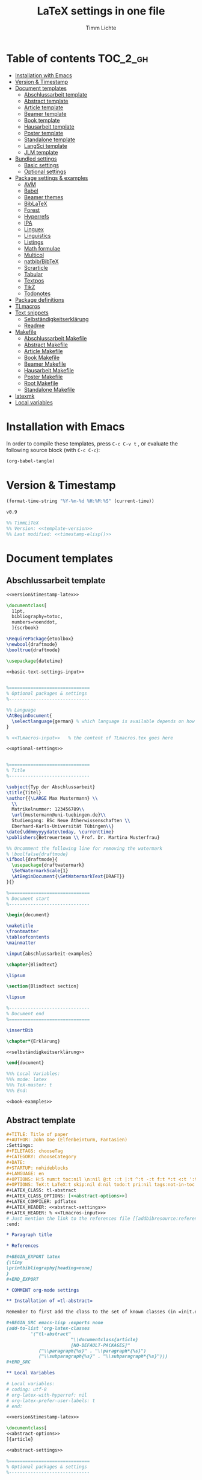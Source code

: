 #+TITLE: LaTeX settings in one file
#+AUTHOR: Timm Lichte
#+PROPERTY: header-args :noweb yes
#+STARTUP: hideblocks

* Table of contents :TOC_2_gh:
- [[#installation-with-emacs][Installation with Emacs]]
- [[#version--timestamp][Version & Timestamp]]
- [[#document-templates][Document templates]]
      - [[#abschlussarbeit-template][Abschlussarbeit template]]
      - [[#abstract-template][Abstract template]]
      - [[#article-template][Article template]]
      - [[#beamer-template][Beamer template]]
      - [[#book-template][Book template]]
      - [[#hausarbeit-template][Hausarbeit template]]
      - [[#poster-template][Poster template]]
      - [[#standalone-template][Standalone template]]
      - [[#langsci-template][LangSci template]]
      - [[#jlm-template][JLM template]]
- [[#bundled-settings][Bundled settings]]
      - [[#basic-settings][Basic settings]]
      - [[#optional-settings][Optional settings]]
- [[#package-settings--examples][Package settings & examples]]
      - [[#avm][AVM]]
      - [[#babel][Babel]]
      - [[#beamer-themes][Beamer themes]]
      - [[#biblatex][BibLaTeX]]
      - [[#forest][Forest]]
      - [[#hyperrefs][Hyperrefs]]
      - [[#ipa][IPA]]
      - [[#linguex][Linguex]]
      - [[#linguistics][Linguistics]]
      - [[#listings][Listings]]
      - [[#math-formulae][Math formulae]]
      - [[#multicol][Multicol]]
      - [[#natbibbibtex][natbib/BibTeX]]
      - [[#scrarticle][Scrarticle]]
      - [[#tabular][Tabular]]
      - [[#textpos][Textpos]]
      - [[#tikz][TikZ]]
      - [[#todonotes][Todonotes]]
- [[#package-definitions][Package definitions]]
- [[#tlmacros][TLmacros]]
- [[#text-snippets][Text snippets]]
      - [[#selbständigkeitserklärung][Selbständigkeitserklärung]]
      - [[#readme][Readme]]
- [[#makefile][Makefile]]
      - [[#abschlussarbeit-makefile][Abschlussarbeit Makefile]]
      - [[#abstract-makefile][Abstract Makefile]]
      - [[#article-makefile][Article Makefile]]
      - [[#book-makefile][Book Makefile]]
      - [[#beamer-makefile][Beamer Makefile]]
      - [[#hausarbeit-makefile][Hausarbeit Makefile]]
      - [[#poster-makefile][Poster Makefile]]
      - [[#root-makefile][Root Makefile]]
      - [[#standalone-makefile][Standalone Makefile]]
- [[#latexmk][latexmk]]
- [[#local-variables][Local variables]]

* Installation with Emacs

In order to compile these templates, press =C-c C-v t= , or evaluate the following source block (with =C-c C-c=):

#+BEGIN_SRC emacs-lisp
(org-babel-tangle)
#+END_SRC

* Version & Timestamp 

#+NAME: timestamp-elisp
#+BEGIN_SRC emacs-lisp :eval yes
(format-time-string "%Y-%m-%d %H:%M:%S" (current-time))
#+END_SRC

#+NAME: template-version
#+BEGIN_SRC latex 
v0.9
#+END_SRC

#+NAME: version&timestamp-latex
#+BEGIN_SRC latex :noweb yes
%% TimmLiTeX 
%% Version: <<template-version>>
%% Last modified: <<timestamp-elisp()>>
#+END_SRC

* Document templates

** COMMENT Path settings

#+NAME: path-settings
#+BEGIN_SRC latex
\newcommand{\settingsPath}[1]{#1}
\newcommand{\graphicsPath}[1]{graphics/#1}
\newcommand{\packagesPath}[1]{packages/#1}
#+END_SRC

** Abschlussarbeit template

#+NAME: abschlussarbeit-template
#+BEGIN_SRC latex :noweb yes :tangle abschlussarbeit-main.tex
<<version&timestamp-latex>>

\documentclass[
  11pt,
  bibliography=totoc,
  numbers=noenddot,
  ]{scrbook}

\RequirePackage{etoolbox}
\newbool{draftmode}
\booltrue{draftmode}

\usepackage{datetime}

<<basic-text-settings-input>>


%==============================
% Optional packages & settings
%------------------------------

%% Language
\AtBeginDocument{
  \selectlanguage{german} % which language is available depends on how babel is loaded
}

% <<TLmacros-input>>   % the content of TLmacros.tex goes here

<<optional-settings>>


%==============================
% Title
%------------------------------

\subject{Typ der Abschlussarbeit}
\title{Titel}
\author{{\LARGE Max Mustermann} \\
  \\
  Matrikelnummer: 123456789\\
  \url{mustermann@uni-tuebingen.de}\\ 
  Studiengang: BSc Neue Ätherwissenschaften \\
  Eberhard-Karls-Universität Tübingen\\}  
\date{\ddmmyyyydate\today, \currenttime}
\publishers{Betreuerteam \\ Prof. Dr. Martina Musterfrau}

%% Uncomment the following line for removing the watermark
% \boolfalse{draftmode}
\ifbool{draftmode}{
  \usepackage{draftwatermark}
  \SetWatermarkScale{1}
  \AtBeginDocument{\SetWatermarkText{DRAFT}}
}{}

%==============================
% Document start
%------------------------------

\begin{document}

\maketitle
\frontmatter
\tableofcontents
\mainmatter 

\input{abschlussarbeit-examples}

\chapter{Blindtext}

\lipsum

\section{Blindtext section}

\lipsum

%------------------------------
% Document end
%==============================

\insertBib

\chapter*{Erklärung}

<<selbständigkeitserklärung>>

\end{document}

%%% Local Variables:
%%% mode: latex
%%% TeX-master: t
%%% End:
#+END_SRC

#+NAME: abschlussarbeit-examples
#+BEGIN_SRC latex :noweb yes :tangle abschlussarbeit-examples.tex
<<book-examples>>
#+END_SRC

** Abstract template

#+NAME: abstract-template-org
#+BEGIN_SRC org :noweb yes :tangle abstract-main.org
,#+TITLE: Title of paper
,#+AUTHOR: John Doe (Elfenbeinturm, Fantasien)
:Settings:
,#+FILETAGS: chooseTag
,#+CATEGORY: chooseCategory
,#+DATE: 
,#+STARTUP: nohideblocks
,#+LANGUAGE: en
,#+OPTIONS: H:5 num:t toc:nil \n:nil @:t ::t |:t ^:t -:t f:t *:t <:t ':t
,#+OPTIONS: TeX:t LaTeX:t skip:nil d:nil todo:t pri:nil tags:not-in-toc
,#+LATEX_CLASS: tl-abstract 
,#+LATEX_CLASS_OPTIONS: [<<abstract-options>>]
,#+LATEX_COMPILER: pdflatex
,#+LATEX_HEADER: <<abstract-settings>>
,#+LATEX_HEADER: % <<TLmacros-input>>>
# Just mention the link to the references file [[addbibresource:references.bib]] in order to make it available to org-ref but not override the default bibliography which is helpful when looking for references which are not yet included in the local bibliography. 
:end:

,* Paragraph title

,* References 

,#+BEGIN_EXPORT latex
{\tiny
\printbibliography[heading=none]
}
,#+END_EXPORT

,* COMMENT org-mode settings

,** Installation of =tl-abstract=

Remember to first add the class to the set of known classes (in =init.el=).

,#+BEGIN_SRC emacs-lisp :exports none
(add-to-list 'org-latex-classes
         '("tl-abstract" 
						"\\documentclass{article}
						[NO-DEFAULT-PACKAGES]"
            ("\\paragraph{%s}" . "\\paragraph*{%s}")
            ("\\subparagraph{%s}" . "\\subparagraph*{%s}")))
,#+END_SRC

,** Local Variables

# Local variables:
# coding: utf-8
# org-latex-with-hyperref: nil
# org-latex-prefer-user-labels: t
# end:
#+END_SRC

#+NAME: abstract-template-tex
#+BEGIN_SRC latex :noweb yes :tangle abstract-main.tex
<<version&timestamp-latex>>

\documentclass[
<<abstract-options>>
]{article}

<<abstract-settings>>

%==============================
% Optional packages & settings
%------------------------------

% <<TLmacros-input>>

<<abstract-body>>
#+END_SRC

#+NAME: abstract-options
#+BEGIN_SRC latex
12pt,a4paper
#+END_SRC

#+NAME: abstract-settings
#+BEGIN_SRC latex
<<basic-text-settings-input>>

\usepackage[left=25mm, right=25mm, top=25mm, bottom=25mm, noheadfoot]{geometry}
\pagenumbering{gobble}
\PassOptionsToPackage{maxbibnames=1,maxcitenames=1,firstinits=true}{biblatex}
\RequirePackage{xspace}
\defbibenvironment{bibliography}{\noindent}{\unspace}{\xspace$\bullet$\xspace}
\makeatletter
\renewcommand\maketitle{
  ~\vspace{-1.1cm}\newline
  {\raggedright
    \renewcommand{\baselinestretch}{1.2}\selectfont
  {\bfseries\large\@title}\\[2ex]
  {\large\@author}\\[2ex]
  }
}
\makeatother

#+END_SRC

#+NAME: abstract-body
#+BEGIN_SRC latex :noweb yes
%==============================
% Title
%------------------------------

\author{Max Mustermann (Affiliation)}
\title{Title}

%==============================
% Document start
%------------------------------

\begin{document}

\maketitle

<<abstract-examples>>

\paragraph{References}
{\tiny
\printbibliography[heading=none]
}

\end{document}

%------------------------------
% Document end
%==============================
#+END_SRC

#+NAME: abstract-examples
#+BEGIN_SRC latex :noweb yes :tangle abstract-examples.tex
\paragraph{Blindtext} 

\lipsum

\paragraph{Citation example}

<<biblatex-citation-example>>
#+END_SRC

** Article template

#+NAME: article-template-org
#+BEGIN_SRC org :noweb yes :tangle article-main.org
,#+TITLE: Title of paper
,#+AUTHOR: John Doe @@latex:\affiliation{Elfenbeinturm, Fantasien, \url{some@email.address}}@@
:Settings:
,#+FILETAGS: chooseTag
,#+CATEGORY: chooseCategory
,#+DATE: 
,#+STARTUP: nohideblocks
,#+LANGUAGE: en
,#+OPTIONS: H:5 num:t toc:nil \n:nil @:t ::t |:t ^:t -:t f:t *:t <:t ':t
,#+OPTIONS: TeX:t LaTeX:t skip:nil d:nil todo:t pri:nil tags:not-in-toc
,#+LATEX_CLASS: tl-article 
,#+LATEX_CLASS_OPTIONS: [<<article-options>>]
,#+LATEX_COMPILER: pdflatex
,#+LATEX_HEADER: <<article-settings>>
,#+LATEX_HEADER: % <<TLmacros-input>>
# Just mention the link to the references file [[addbibresource:references.bib]] in order to make it available to org-ref but not override the default bibliography which is helpful when looking for references which are not yet included in the local bibliography. 
:end:

,#+BEGIN_abstract
This is an abstract: @@latex:\lipsum[1]@@
,#+END_abstract

,* Introduction

Once upon a time ... 

,* List of references :ignore:

@@latex:\insertBib@@

,* COMMENT org-mode settings

,** Installation of =tl-article=

Remember to first add the class to the set of known classes (in =init.el=).

,#+BEGIN_SRC emacs-lisp :exports none
(add-to-list 'org-latex-classes
         '("tl-article" 
						"\\documentclass{scrartcl}
						[NO-DEFAULT-PACKAGES]"
						("\\section{%s}" . "\\section*{%s}") 
						("\\subsection{%s}" . "\\subsection*{%s}") 
						("\\subsubsection{%s}" . "\\subsubsection*{%s}")
						("\\paragraph{%s}" . "\\paragraph*{%s}")))
,#+END_SRC

,** Local Variables

# Local variables:
# coding: utf-8
# org-latex-with-hyperref: nil
# org-latex-prefer-user-labels: t
# end:
#+END_SRC

#+NAME: article-template-tex
#+BEGIN_SRC latex :noweb yes :tangle article-main.tex
<<version&timestamp-latex>>

\documentclass[
<<article-options>>
]{scrartcl}

<<article-settings>>

<<article-body>>
#+END_SRC

#+NAME: article-options
#+BEGIN_SRC latex
11pt,twoside
#+END_SRC

#+NAME: article-settings
#+BEGIN_SRC latex
\RequirePackage{etoolbox}
\newbool{draftmode}
\booltrue{draftmode}

<<scrarticle-settings-input>>
<<basic-text-settings-input>>


%==============================
% Optional packages & settings
%------------------------------

%% Uncomment the following line for deactivating draftmode
% \boolfalse{draftmode}           % Deactivate draftmode
\ifbool{draftmode}{
  \usepackage[firstpageonly=true]{draftwatermark}
  \SetWatermarkScale{1}
  \AtBeginDocument{\SetWatermarkText{DRAFT}}
}{}

%% Language
\AtBeginDocument{
  \selectlanguage{german} % which language is available depends on how babel is loaded
}

% <<TLmacros-input>>

<<optional-settings>>
#+END_SRC

#+NAME: article-body
#+BEGIN_SRC latex 
%==============================
% Title
%------------------------------

\title{Titel over two \newlineTitle lines}
\subject{Text type}
\author{Max Mustermann}
\affiliation{Affiliation, \url{some@email.address}}  

%==============================
% Document start
%------------------------------

\begin{document}

\maketitle

\begin{abstract}%
This is an abstract: \lipsum[1]
\end{abstract}

% TODO

\input{article-examples}

\section{Blindtext}

\lipsum

%------------------------------
% Document end
%==============================

\insertBib

\end{document}

%%% Local Variables:
%%% mode: latex
%%% TeX-master: t
%%% End:
#+END_SRC

#+NAME: article-examples
#+BEGIN_SRC latex :noweb yes :tangle article-examples.tex
\section{Information about this template}

<<readme>>

\section{Examples}

\subsection{Citation}

<<biblatex-citation-example>>

\subsection{AVM}

<<langsci-avm-example>>

\subsection{Linguistic examples}

<<linguistic-example>>

\subsection{Math formulae}

<<math-example>>

\subsection{Tables}

<<tabular-example>>

\subsection{Trees}

<<forest-example>>


#+END_SRC

** Beamer template

https://ctan.org/pkg/beamer

A LaTeX class for producing slides. 

#+NAME: beamer-template-org
#+BEGIN_SRC org :noweb yes :tangle beamer-main.org
,#+TITLE: Beamer slides
,#+AUTHOR: John Doe
,#+SUBTITLE: Some subtitle
,#+FILETAGS: research
:Settings:
# #+DATE: 
# #+BEAMER_HEADER: \date[]{}
# #+BEAMER_HEADER: \institute[]{}
# #+BEAMER_HEADER: \titlegraphic{\includegraphics[height=1cm]{path/to/picture}}	% on title slide
,#+BEAMER_HEADER: \RequirePackage{lipsum}
,#+BEAMER_HEADER: \titlegraphic{{\rmfamily \lipsum}}
,#+OPTIONS:   H:2 num:t toc:t \n:nil @:t ::t |:t ^:t -:t f:t *:t <:t ':t
,#+OPTIONS:   TeX:t LaTeX:t skip:nil d:nil todo:t pri:nil tags:not-in-toc
,#+STARTUP: beamer
,#+STARTUP: hideblocks content
,#+LATEX_CLASS: beamer
,#+LATEX_CLASS_OPTIONS: <<beamer-options-org>> 
,#+LATEX_COMPILER: pdflatex
,#+LATEX_HEADER: <<beamer-settings-input>>
,#+LATEX_HEADER: <<beamer-theme-settings>>
,#+LATEX_HEADER: <<optional-settings>>
,#+LATEX_HEADER: % <<TLmacros-input>>
,#+LANGUAGE:  en
# #+LATEX_HEADER: \AtBeginDocument{\selectlanguage{german}}
# Just mention the link to the references file [[addbibresource:references.bib]] in order to make it available to org-ref but not override the default bibliography which is helpful when looking for references which are not yet included in the local bibliography. 
,#+COLUMNS: %40ITEM %10TAGS %9BEAMER_act(Overlays) %4BEAMER_col(Col) %20BEAMER_opt(Options)
:end:

,#+BEGIN_EXPORT latex
%\selectlanguage{german} % select german language for babel package 

\newcommand{\mypause}{\pause}

\definecolor{myblue}{rgb}{0,0,0.70}
\definecolor{myred}{rgb}{0.8,0,0}
\definecolor{mydarkgreen}{rgb}{0,0.55,0}

\newcommand{\bsp}[1]{{\usebeamercolor[bg!90]{block title example}\itshape\bfseries #1}}
\newcommand{\term}[1]{{\usebeamercolor[fg!100]{math text displayed}\scshape\bfseries #1}} 
\newcommand{\bspcolor}[1]{{\usebeamercolor[bg!90]{block title example}\bfseries #1}}

\AtBeginSection[]
{
 \begin{frame}{Outline} % add <beamer> to remove this from handouts
   \tableofcontents[
   currentsection
   ]
 \end{frame}
}
,#+END_EXPORT

,* First section

,** First slide

,* References                                      :B_ignoreheading:
:PROPERTIES:
:BEAMER_env: ignoreheading
:END:

,** References
:PROPERTIES:
:beamer_opt: allowframebreaks
:END:

\insertBib

,* COMMENT org-mode settings

,** Installation of special link types

Link type for typesetting linguistic examples:

,#+BEGIN_SRC emacs-lisp
(org-link-set-parameters
 "bsp"
 :follow (lambda (path) (message "You clicked me."))
 :export (lambda (path desc backend)
           (cond
            ((eq backend 'latex)								
						 (format "{\\bsp{%s}}" (or desc path)))
						((eq 'html backend)
             (format "<font color=\"blue\">%s</font>"
                     (or desc path)))))
 :face '(:foreground "CornflowerBlue"	:slant italic	:weight bold		)
 :help-echo "This will be exported as example."
 )
,#+END_SRC

,** Local Variables

# Local variables:
# coding: utf-8
# org-latex-with-hyperref: t
# org-latex-listings: listings
# end:

#+END_SRC

In order to position the =\maketitle= command manually, you need to add =# org-latex-title-command: ""= to the local variables.

#+NAME: beamer-template-tex
#+BEGIN_SRC latex :noweb yes :tangle beamer-main.tex
% -*- coding: utf-8 -*-
<<version&timestamp-latex>>

\documentclass[
  <<beamer-options>>
  ]{beamer}

<<beamer-settings-input>>

%==============================
% Themes
%------------------------------

<<beamer-theme-settings>>

%==============================
% Optional packages & settings
%------------------------------

<<optional-settings>>

<<listings-settings>>

% <<TLmacros-input>>
\definecolor{myblue}{rgb}{0,0,0.70}
\definecolor{myred}{rgb}{0.8,0,0}
\definecolor{mydarkgreen}{rgb}{0,0.55,0}

\newcommand{\bsp}[1]{{\usebeamercolor[bg!90]{block title example}\itshape\bfseries #1}}
\newcommand{\term}[1]{{\usebeamercolor[fg!100]{math text displayed}\scshape\bfseries #1}} 
\newcommand{\bspcolor}[1]{{\usebeamercolor[bg!90]{block title example}\bfseries #1}}

<<beamer-body>>

#+END_SRC

#+NAME: beamer-body
#+BEGIN_SRC latex
%==============================
% Title
%------------------------------

\title{Beamer Template}
\subtitle{Subtitle}	
\author{Max Mustermann}
\institute[Inst.]{Institute/Affiliation}
\date{\today}
%\logo{\pgfimage[width=2cm,height=1cm]{logo-emmy}}			% Logo on all slides (pdf,png,jpg,eps)
%\titlegraphic{\includegraphics[height=1cm]{path/to/picture}}	% on title slide

%==============================
% Slides
%------------------------------

\begin{document}

\maketitle

% \begin{frame}[plain]
%   \titlepage
% \end{frame}

%\frame{\titlepage}

%\frame{
%\frametitle{Table of contents}
%  \tableofcontents
%  [pausesections]
%}

%\AtBeginSection[]
%{
%  \begin{frame}{Outline}
%    \tableofcontents[
%    currentsection
%    ]
%  \end{frame}
%}

%%%%%%%%%%%%%%%%%%%%%%%%%%%%%%%%%%%%%%%%%%%%%%%%%%%%%%%
\input{beamer-examples.tex}
%%%%%%%%%%%%%%%%%%%%%%%%%%%%%%%%%%%%%%%%%%%%%%%%%%%%%%% 
\begin{frame}[plain,allowframebreaks]
\frametitle{}

\insertBib

\end{frame}
%%%%%%%%%%%%%%%%%%%%%%%%%%%%%%%%%%%%%%%%%%%%%%%%%%%%%%%


\end{document}

%%% Local Variables:
%%% mode: latex
%%% TeX-master: t
%%% eval: (TeX-run-style-hooks "beamer")
%%% End:
#+END_SRC

#+NAME: beamer-options
#+BEGIN_SRC latex
10pt, % 8pt, 9pt, 10pt, 11pt, 12pt, 14pt, 17pt, 20pt
% serif,
% table, % for table coloring
% draft,
% ngerman,
% handout,	% remove overlays
compress,
xcolor={table,dvipsnames},
aspectratio=169,
#+END_SRC

#+NAME: beamer-options-org
#+BEGIN_SRC latex
[compress,xcolor={table,dvipsnames},10pt,aspectratio=169] 
#+END_SRC

#+NAME: beamer-settings-input
#+BEGIN_SRC latex
\input{beamer-settings}
#+END_SRC

#+NAME: beamer-settings
#+BEGIN_SRC latex :noweb yes :tangle beamer-settings.tex
<<version&timestamp-latex>>

<<basic-pdflatex-settings>>

<<basic-misc-settings>>

%% Set ragged text
\usepackage{ragged2e}
\let\raggedright=\RaggedRight

<<biblatex-settings>>

<<textpos-settings>>
#+END_SRC

#+NAME: beamer-examples
#+BEGIN_SRC latex :noweb yes :tangle beamer-examples.tex
\begin{frame}
  \frametitle{About the template}
  
<<readme>>
  
\end{frame}

\begin{frame}[fragile]
\frametitle{Inline highlighting}
This is an \bsp{inline example} included with \verb|\bsp|.
This is how \term{terminology} can be introduced with \verb|\term|.
\end{frame}

<<beamer-frames-example>>
<<beamer-blocks-example>>
<<beamer-overlays-example>>
<<beamer-columns-example>>
<<beamer-citations-example>>

\begin{frame}[fragile]
\frametitle{Linguistic examples}
<<linguistic-example>>
\end{frame}

\begin{frame}
\frametitle{Trees}
<<forest-example>>
\end{frame}

\begin{frame}
\frametitle{Overlays in Forest trees}

%% This example may cause problems together with TeX Live 2016
A TUCO derivation:\newline

\Forest{
  [,phantom
    [S,only=<+> [NP [N [I,lex]]]]
    [S,only=<+>,--> [NP [N [I,lex]]]]
    [S,only=<1-.> [V [wrote,lex]]]
    [S,only=<+>
      [NP [N [I,lex]]]
      [V [wrote,lex]]]
    [S,only=<+>,-->
      [NP [N [I,lex]]]
      [V [wrote,lex]]]
    [S,only=<1-.> [NP [D [a,lex]]]]
    [S,only=<+>
      [NP [N [I,lex]]]
      [V [wrote,lex]]
      [NP [D [a,lex]]]]
    [S,only=<+>,-->
      [NP [N [I,lex]]]
      [V [wrote,lex]]
      [NP,--> [D [a,lex]]]]
    [S,only=<1-.> [NP [N [novel,lex]]]]
    [S,only=<+>
      [NP [N [I,lex]]]
      [V [wrote,lex]]
      [NP
        [D [a,lex]]
        [N [novel,lex]]]]
    [S,only=<+->,alert=<.>,c=0
      [NP,c=1 [N [I,lex]]]
      [V [wrote,lex]]
      [NP,c=2
        [D [a,lex]]
        [N [novel,lex]]]] 
    ]
  }
\end{frame}

\begin{frame}
\frametitle{AVM}
<<langsci-avm-example>>
\end{frame}

% \begin{frame}
% \frametitle{IPA symbols}
% \input{examples/ipa.tex}
% \end{frame}

\begin{frame}
\frametitle{Math formulae}
<<math-example>>
\end{frame}

\begin{frame}
\frametitle{Tables}
<<tabular-example>>
\end{frame}
#+END_SRC

#+NAME: beamer-blocks-example
#+BEGIN_SRC latex
\begin{frame}
  \frametitle{Blocks}

  \begin{block}{Title of a block}		% Titles may be left blank!
    Body of a block
  \end{block}

  \begin{exampleblock}{Title of an exampleblock}
    Body of an exampleblock
  \end{exampleblock}

  \begin{alertblock}{Title of an alertblock}
    Body of an alertblock
  \end{alertblock}
  
\end{frame}
#+END_SRC

#+NAME: beamer-citations-example
#+BEGIN_SRC latex
\begin{frame}[fragile]
  \frametitle{Citations}

% The following is a alist of available cite commands. See \url{https://ctan.space-pro.be/tex-archive/macros/latex/contrib/biblatex/doc/biblatex.pdf#subsection.3.9} for a more detailed description.

\begin{itemize}
% \item \verb|\nocite| \nocite{Bech:63}
\item \verb|\fullcite[<prenote>][<postnote>]{Nallapati:etal:16}| \newline  \fullcite[<prenote>][<postnote>]{Nallapati:etal:16}
\item \verb|\footshortcite[<prenote>][<postnote>]{Nallapati:etal:16}| \newline  \footshortcite[<prenote>][<postnote>]{Nallapati:etal:16}
\item \verb|\textcite[<prenote>][<postnote>]{Nallapati:etal:16}| \newline \textcite[<prenote>][<postnote>]{Nallapati:etal:16}
\item \verb|\parencite[<prenote>][<postnote>]{Nallapati:etal:16}| \newline \parencite[<prenote>][<postnote>]{Nallapati:etal:16}
% \item \verb|\parencite*[<prenote>][<postnote>]{Nallapati:etal:16}| \newline \parencite*[<prenote>][<postnote>]{Nallapati:etal:16}
% \item \verb|\smartcite[<prenote>][<postnote>]{Nallapati:etal:16}| \newline \smartcite[<prenote>][<postnote>]{Nallapati:etal:16}
% \item \verb|\footcite[<prenote>][<postnote>]{Nallapati:etal:16}| \newline \footcite[<prenote>][<postnote>]{Nallapati:etal:16}
% \item \verb|\footfullcite[<prenote>][<postnote>]{Nallapati:etal:16}| \newline  \footfullcite[<prenote>][<postnote>]{Nallapati:etal:16}
\item \verb|\supercite[<prenote>][<postnote>]{Nallapati:etal:16}| \newline \supercite[<prenote>][<postnote>]{Nallapati:etal:16}
% \item \verb|\footcitetext[<prenote>][<postnote>]{Nallapati:etal:16}| \newline \footcitetext[<prenote>][<postnote>]{Nallapati:etal:16}
% \item \verb|\autocite[<prenote>][<postnote>]{Nallapati:etal:16}| \newline  \autocite[<prenote>][<postnote>]{Nallapati:etal:16}
% \item \verb|\cite[<prenote>][<postnote>]{Nallapati:etal:16}| \newline  \cite[<prenote>][<postnote>]{Nallapati:etal:16}
% \item \verb|\cite*[<prenote>][<postnote>]{Nallapati:etal:16}| \newline  \cite*[<prenote>][<postnote>]{Nallapati:etal:16}
% \item \verb|\citeauthor[<prenote>][<postnote>]{Nallapati:etal:16}| \newline \citeauthor[<prenote>][<postnote>]{Nallapati:etal:16}
% \item \verb|\citeauthor*[<prenote>][<postnote>]{Nallapati:etal:16}| \newline \citeauthor*[<prenote>][<postnote>]{Nallapati:etal:16}
% \item \verb|\citeurl[<prenote>][<postnote>]{Nallapati:etal:16}| \newline \citeurl[<prenote>][<postnote>]{Nallapati:etal:16}
% \item \verb|\citetitle[<prenote>][<postnote>]{Nallapati:etal:16}| \newline \citetitle[<prenote>][<postnote>]{Nallapati:etal:16}
% \item \verb|\citeyear[<prenote>][<postnote>]{Nallapati:etal:16}| \newline \citeyear[<prenote>][<postnote>]{Nallapati:etal:16}
\end{itemize} 

\end{frame}
#+END_SRC

#+NAME: beamer-columns-example
#+BEGIN_SRC latex
\begin{frame}
  \frametitle{Columns}

  \begin{columns}
    \column{.55\textwidth}
    First column
		\pgfimage[width=\textwidth]{graphics/HHU-logo}
    \column{.45\textwidth}
		Second column
    \begin{enumerate}
    \item bla
    \item blupp
    \end{enumerate}
  \end{columns}

\end{frame}
#+END_SRC

#+NAME: beamer-frames-example
#+BEGIN_SRC latex
\begin{frame}[label=frameoptions]
\frametitle{The frame environment}

  \hspace{-1em}{\tt $\backslash$begin\{frame\}[OVERLAY OPTION][OPTIONS]\{Title\}\{Subtitle\}}

  \bigskip

  {\bf OVERLAY OPTION:}
  \begin{itemize}
  \item {\tt <+->} 
  \end{itemize}

  \bigskip

  {\bf OPTIONS:}
  \begin{itemize}
  \item {\tt b,c,t}: frame orientation
  \item {\tt squeeze}: minimizes vertical margins
  \item {\tt plain}: suppresses title, header and sidebar
  \item {\tt label=name}: makes a frame reusable with {\tt $\backslash$againframe\{name\}} and can be used with hyperlinks.
  \item {\tt allowframebreaks}: spread frame content over several slides 
  \end{itemize}

  \vfill 

  Hyperlink: \hyperlink{frameoptions}{\beamerbutton{The frame environment}}

\end{frame}
#+END_SRC

#+NAME: beamer-overlays-example
#+BEGIN_SRC latex
\begin{frame}[fragile]
  \frametitle{Overlays}
  {\small 

    Explicit specification of overlays:
    \begin{itemize}
    \item \color<2>{red}{Changing colors ...}
    \item \alert<3>{Alert mode ...} 
    \item \textbf<4>{Changing the font face ... (requires [fragile])}
    \item \only<-5>{Changing existence ...} 
    \item \visible<-6>{Changing visability ...}
    \item \uncover<7->{Uncovering from grey ...}
    \item \alt<8>{Specifying alternations ...}{... in one instruction}
    \end{itemize}

    \vfill
    {\tt $\backslash$pause[<number>]} separates two overlays.

    \vfill
    Overlays in list environments:
    \begin{itemize}
    \item<9-> First item
    \item<alert@10> Second item with alert
    \item Alternatively, list environments can have an overlay option such as {\tt <+-> } or {\tt <+- alert@ +>}.
    \end{itemize}

    \vfill
    Remember that you can declare overlays in the frame options.
    \hyperlink{frameoptions}{\beamerbutton{The frame environment}}

  }
\end{frame}
#+END_SRC

** Book template

#+NAME: book-template-tex
#+BEGIN_SRC latex :noweb yes :tangle book-main.tex
<<version&timestamp-latex>>

\documentclass[
<<book-options>>
]{scrbook}

<<book-settings>>


<<book-body>>
#+END_SRC

#+NAME: book-options
#+BEGIN_SRC latex
11pt,
bibliography=totoc,
numbers=noenddot,
% draft
#+END_SRC

#+NAME: book-settings
#+BEGIN_SRC latex
\usepackage{datetime}
\RequirePackage{etoolbox}
\newbool{draftmode}
\booltrue{draftmode}

<<basic-text-settings-input>>


%==============================
% Optional packages & settings
%------------------------------

%% Uncomment the following line for deactivating draftmode
% \boolfalse{draftmode}           % Deactivate draftmode
\ifbool{draftmode}{
  \usepackage[firstpageonly=true]{draftwatermark}
  \SetWatermarkScale{1}
  \AtBeginDocument{\SetWatermarkText{DRAFT}}
}{}

%% Language
\AtBeginDocument{
  \selectlanguage{german} % which language is available depends on how babel is loaded
}

% <<TLmacros-input>>   % the content of TLmacros.tex goes here

<<optional-settings>>
#+END_SRC

#+NAME: book-body
#+BEGIN_SRC latex
%==============================
% Title
%------------------------------

\title{Title of book}
\author{Max Mustermann \\
  Affiliation \\
  \url{some@mail.address} \\}  
\date{\ddmmyyyydate\today, \currenttime}


%==============================
% Document start
%------------------------------

\begin{document}

\maketitle
\frontmatter
\tableofcontents
\mainmatter

\input{book-examples}

\chapter{Blindtext}

\lipsum

\section{Blindtext subsection}

\lipsum


%------------------------------
% Document end
%==============================

\insertBib

\end{document}

%%% Local Variables:
%%% mode: latex
%%% TeX-master: t
%%% End:
#+END_SRC

#+NAME: book-examples
#+BEGIN_SRC latex :noweb yes :tangle book-examples.tex
\chapter{Information about this template}

<<readme>>

\chapter{Examples}

\section{Citation}

<<biblatex-citation-example>>

\section{AVM}

<<langsci-avm-example>>

\section{Linguistic examples}

<<linguistic-example>>

\section{Math formulae}

<<math-example>>

\section{Tables}

<<tabular-example>>

\section{Trees}

<<forest-example>>
#+END_SRC

** Hausarbeit template

#+NAME: hausarbeit-template
#+BEGIN_SRC latex :noweb yes :tangle hausarbeit-main.tex
<<version&timestamp-latex>>

\documentclass[
  11pt,
  bibliography=totoc,
  twoside=semi, % semi: two-sided printing with one-sided (equal) margins
  ]{scrartcl}

\RequirePackage{etoolbox}
\newbool{draftmode}
\booltrue{draftmode}

<<scrarticle-settings-input>>
<<basic-text-settings-input>>


%==============================
% Optional packages & settings
%------------------------------

%% Uncomment the following line for deactivating draftmode
% \boolfalse{draftmode}           % Deactivate draftmode

%% Language
\AtBeginDocument{
  \selectlanguage{german} % which language is available depends on how babel is loaded
}

% <<TLmacros-input>>   % the content of TLmacros.tex goes here

<<optional-settings>>


%==============================
% Title
%------------------------------

\subject{Hausarbeit}
\title{Titel over two \newlineTitle lines}	% change title
\author{Max Mustermann}	% change name
\affiliation{
  Matrikelnummer: 123456789\\	% change Matrikelnummer
  Emailaddresse: \url{mustermann@uni-tuebingen.de}\\[1ex]	% change email address
  Studiengang: BSc Neue Ätherwissenschaften \\ % change Studiengang
  Seminar: Seminarname, Universität Tübingen, WS 2021/2022\\ % change seminar and date
  Datum der Fassung: \today, \currenttime
}

%% Uncomment the following line for removing the watermark
% \boolfalse{draftmode}
\ifbool{draftmode}{
  \usepackage[firstpageonly=true]{draftwatermark}
  \SetWatermarkScale{1}
  \AtBeginDocument{\SetWatermarkText{DRAFT}}
}{}

%==============================
% Document start
%------------------------------

\begin{document}

\maketitle
\newpage
\tableofcontents
\newpage

\input{hausarbeit-examples.tex}

\section{Blindtext}

\lipsum

%------------------------------
% Document end
%==============================

\insertBib

\newpage

\section*{Erklärung}

<<selbständigkeitserklärung>>

\end{document}

%%% Local Variables:
%%% mode: latex
%%% TeX-master: t
%%% End:
#+END_SRC

#+NAME: hausarbeit-examples
#+BEGIN_SRC latex :noweb yes :tangle hausarbeit-examples.tex
<<article-examples>>
#+END_SRC

** TODO Poster template
:LOGBOOK:
- State "TODO"       from              [2024-02-01 Thu 23:22]
:END:

https://ctan.org/pkg/tikzposter

Using [[TikZ]] for generating posters.

Issues:
- Not maintained right now.
- [ ] ! Package pgf Error: Sorry, the requested layer 'backgroundlayer' is not part o f the layer list. Please verify that you provided \pgfsetlayers and that 'backg roundlayer' is part of this list.

#+NAME: poster-template
#+BEGIN_SRC latex :noweb yes :tangle poster-main.tex
<<version&timestamp-latex>>

\documentclass[
	17pt,%12pt, 14pt, 17pt, 20pt, 25pt
	a1paper,%a0paper,a1paper,a2paper
	%landscape,portrait
	%margin=0mm, 		% between paper and poster
	%innermargin=15mm, 	% between poster and outermost blocks
	%colspace=15mm,		% horizontal spacing between successive columns
	%subcolspace=8mm,	% horizontal spacing between successive columns in the subcolumn environment
	%blockverticalspace=15mm,	% between two blocks
  dvipsnames,
	]{tikzposter} 

<<basic-text-settings-input>>


%==============================
% Optional packages & settings
%------------------------------

% <<TLmacros-input>>

<<optional-settings>>

\definecolor{mygray}{gray}{0.9}
\definecolor{HHUblue}{HTML}{006AB3}
\definecolor{lightgray}{gray}{0.7}

\newcommand{\affilsup}[1]{{\color{gray}$^{\text{#1}}$}}

%==============================
% Title
%------------------------------

\setlength{\fboxsep}{3pt}
\title{Title of poster}
%% \parbox is needed with linebreaks
% \title{\hspace{-2em}\parbox{\textwidth}{\centering
%     Title of poster}}
\author{Author Name(s)\affilsup{1}}
\institute{\affilsup{1}Affiliation}

\titlegraphic{\hspace*{1cm}\raisebox{0ex}{\includegraphics[width=5cm]{graphics/sfb-logo-quer.pdf}}\hspace{36cm}\raisebox{0ex}{\includegraphics[width=10cm]{graphics/hhu-logo-hres.pdf}}} 

\settitle{
	\centering
	\color{titlefgcolor}{\bfseries\Huge\@title\par}
	\vspace*{2em}
	{\huge\@author\par} \vspace*{1em} {\LARGE\@institute}

	\raisebox{0cm}[0pt]{\@titlegraphic}
}

%==============================
% Poster style
%------------------------------

\input{poster-style}
\tikzposterlatexaffectionproofoff

\defineblockstyle{greybox}{}{
	\draw[color=gray,fill=mygray] (blockbody.south west)
		rectangle (blockbody.north east);
	\ifBlockHasTitle
		\draw[color=white] (blocktitle.south west)
			rectangle (blocktitle.north east);
	\fi
}

%==============================
% Poster
%------------------------------

\begin{document}

\maketitle[
	%width=10cm,	% width of the title portion of the poster
	%roundedcorners, linewidth, innersep	% box style of the title
	%titletotopverticalspace=0cmm, titletoblockverticalspace=0cm
	%titlegraphictotitledistance=0cm, 	% vertical distance between the titlegraphic and title description
	%titletextscale=2, 		% relative scaling of the text of the title
	]

%%%%%%%%%%%%%%%%%%%%%%%%%%%%%%%%%%%%%%%%%%%%%%%%%%%%%%%%%%%%%%
\vspace{-5cm}
\block{Big box}{
%%%%%%%%%%%%%%%%%%%%%%%%%%%%%%%%%%%%%%%%%%%%%%%%%%%%%%%%%%%%%%
  Block text
}
\input{poster-examples}

\begin{columns} 

\column{0.5}

%%%%%%%%%%%%%%%%%%%%%%%%%%%%%%%%%%%%%%%%%%%%%%%%%%%%%%%%%%%%%%
\block{First column block}{
%%%%%%%%%%%%%%%%%%%%%%%%%%%%%%%%%%%%%%%%%%%%%%%%%%%%%%%%%%%%%%
  Block text
}

\column{0.5}

%%%%%%%%%%%%%%%%%%%%%%%%%%%%%%%%%%%%%%%%%%%%%%%%%%%%%%%%%%%%%% 
\block{Second column block}{
%%%%%%%%%%%%%%%%%%%%%%%%%%%%%%%%%%%%%%%%%%%%%%%%%%%%%%%%%%%%%%
  Block text  
}

\end{columns}

%==============================
% List of references
%------------------------------

\defineblockstyle{noframe}{}{
	\draw[color=white] (blockbody.south west)
		rectangle (blockbody.north east);
	\ifBlockHasTitle
		\draw[color=white] (blocktitle.south west)
			rectangle (blocktitle.north east);
	\fi
}

%%%%%%%%%%%%%%%%%%%%%%%%%%%%%%%%%%%%%%%%%%%%%%%%%%%%%%%%%%%%%%
\useblockstyle[linewidth=0pt]{noframe}
\block[linewidth=0pt]{}{
%%%%%%%%%%%%%%%%%%%%%%%%%%%%%%%%%%%%%%%%%%%%%%%%%%%%%%%%%%%%%%
\vspace{-5.5ex}
\tiny

\printbibliography[heading=none]

}

\end{document}

%%% Local Variables:
%%% mode: latex
%%% TeX-master: t
%%% End:
#+END_SRC

#+NAME: poster-style
#+BEGIN_SRC latex :noweb yes :tangle poster-style.tex
<<version&timestamp-latex>>

%\usetheme{Basic}	% Default, Rays, Basic, Simple, Envelope, Wave, Board, Autumn, and Desert

\usetitlestyle[
	width=750mm,
	linewidth=2pt,
	titletoblockverticalspace=0mm
	]{Filled}	% Default, Basic, Envelope, Wave, VerticalShading, Filled, Empty.

%\usecolorpalette{Default}	% Default, BlueGrayOrange, GreenGrayViolet, PurpleGrayBlue, BrownBlueOrange

%\usecolorstyle{Germany}	% Default, Australia, Britain, Sweden, Spain, Russia, Denmark, Germany

\usebackgroundstyle{Empty}  % Default, Rays, VerticalGradation, BottomVerticalGradation, Empty 

\useblockstyle[roundedcorners=5,linewidth=2pt]{Default} % Default, Basic, Minimal, Envelope, Corner, Slide, TornOut

%%%%%%%%%%%%%%%%%%%%%%%%%%%%%%%%%%%%%%%%%%%%%%%%%%%%%%%%%%%
% \settitle{
% 	\@titlegraphic \\[\TP@titlegraphictotitledistance] \centering
% 	\color{titlefgcolor} {\bfseries \Huge \sc \@title \par}
% 	\vspace*{1em}
% 	{\huge \@author \par} \vspace*{1em} {\LARGE \@institute}
% }

% \settitle{
% 	\centering
% 	\color{titlefgcolor} {\bfseries \Huge \sc \@title \par}
% 	\vspace*{2em}
% 	{\huge \@author \par} \vspace*{1em} {\LARGE \@institute}

% 	\raisebox{0cm}[0pt]{\@titlegraphic}
% }

%%%%%%%%%%%%%%%%%%%%%%%%%%%%%%%%%%%%%%%%%%%%%%%%%%%%%%%%%%%
% \definetitlestyle{sampletitle}{
% 	width=500mm, roundedcorners=20, linewidth=2pt, innersep=5pt,
% 	titletotopverticalspace=15mm, titletoblockverticalspace=30mm
% }{
% 	\begin{scope}[line width=\titlelinewidth, rounded corners=\titleroundedcorners]
% 		\draw[color=blocktitlebgcolor, fill=titlebgcolor] (\titleposleft,\titleposbottom) rectangle (\titleposright,\titlepostop);
% 	\end{scope}
% }

%%%%%%%%%%%%%%%%%%%%%%%%%%%%%%%%%%%%%%%%%%%%%%%%%%%%%%%%%%%
% \defineblockstyle{sampleblockstyle}{
% 	titlewidthscale=0.9, bodywidthscale=1,titleleft,
% 	titleoffsetx=0pt, titleoffsety=0pt, bodyoffsetx=0mm, bodyoffsety=15mm,
% 	bodyverticalshift=10mm, roundedcorners=5, linewidth=2pt,
% 	titleinnersep=6mm, bodyinnersep=1cm
% }{
% 	\draw[color=framecolor, fill=blockbodybgcolor,
% 		rounded corners=\blockroundedcorners] (blockbody.south west)
% 		rectangle (blockbody.north east);
% 	\ifBlockHasTitle
% 		\draw[color=framecolor, fill=blocktitlebgcolor,
% 			rounded corners=\blockroundedcorners] (blocktitle.south west)
% 			rectangle (blocktitle.north east);
% 	\fi
% }

%%%%%%%%%%%%%%%%%%%%%%%%%%%%%%%%%%%%%%%%%%%%%%%%%%%%%%%%%%%
% \definecolorstyle{sampleColorStyle} {
% 	\definecolor{colorOne}{named}{blue}
% 	\definecolor{colorTwo}{named}{yellow}
% 	\definecolor{colorThree}{named}{orange}
% }{
% 	% Background Colors
% 	\colorlet{backgroundcolor}{colorOne}
% 	\colorlet{framecolor}{black}
% 	% Title Colors
% 	\colorlet{titlefgcolor}{black}
% 	\colorlet{titlebgcolor}{colorOne}
% 	% Block Colors
% 	\colorlet{blocktitlebgcolor}{colorThree}
% 	\colorlet{blocktitlefgcolor}{white}
% 	\colorlet{blockbodybgcolor}{white}
% 	\colorlet{blockbodyfgcolor}{black}
% 	% Innerblock Colors
% 	\colorlet{innerblocktitlebgcolor}{white}
% 	\colorlet{innerblocktitlefgcolor}{black}
% 	\colorlet{innerblockbodybgcolor}{colorThree!30!white}
% 	\colorlet{innerblockbodyfgcolor{black}
% 	% Note colors
% 	\colorlet{notefgcolor}{black}
% 	\colorlet{notebgcolor}{colorTwo!50!white}
% 	\colorlet{noteframecolor}{colorTwo}
% }

%%%%%%%%%%%%%%%%%%%%%%%%%%%%%%%%%%%%%%%%%%%%%%%%%%%%%%%%%%%
% \definebackgroundstyle{samplebackgroundstyle}{
% 	\draw[inner sep=0pt, line width=0pt, color=red, fill=backgroundcolor!30!black]
% 	(bottomleft) rectangle (topright);
% }

%%%%%%%%%%%%%%%%%%%%%%%%%%%%%%%%%%%%%%%%%%%%%%%%%%%%%%%%%%%
#+END_SRC

#+NAME: poster-examples
#+BEGIN_SRC latex :noweb yes :tangle poster-examples.tex
<<poster-notes-example>>
#+END_SRC

#+NAME: poster-notes-example
#+BEGIN_SRC latex
\note{Note with default behavior}
\note[targetoffsetx=12cm, targetoffsety=-1cm, angle=20, rotate=25]{Note \\ offset and rotated}
\note[targetoffsetx=-10cm, targetoffsety=1cm, angle=-10, connection=true]{Connected note}
#+END_SRC

** Standalone template

#+NAME: standalone-template
#+BEGIN_SRC latex :noweb yes :tangle standalone-main.tex
<<version&timestamp-latex>>

\documentclass[
	%pstricks=true
	,crop=true
	,varwidth=\maxdimen
	]{standalone}

<<basic-pdflatex-settings>>

%==============================
% Optional packages & settings
%------------------------------

<<optional-settings>>

% <<TLmacros-input>>

\begin{document}

<<forest-example-small>>

\end{document}
#+END_SRC

** LangSci template

https://langsci-press.org/

Not maintained right now.

#+NAME: langsci-paper-template-org
#+BEGIN_SRC org :noweb yes :tangle langsci-paper-template.org
,#+TITLE: Title of paper
,#+AUTHOR: John Doe\affiliation{Elfenbeinturm, Fantasien}
:Settings:
,#+FILETAGS: chooseTag
,#+CATEGORY: chooseCategory
,#+DATE: 
,#+STARTUP: nohideblocks
,#+LANGUAGE: en
,#+OPTIONS: H:5 num:t title:nil toc:nil \n:nil @:t ::t |:t ^:t -:t f:t *:t <:t ':t
,#+OPTIONS: TeX:t LaTeX:t skip:nil d:nil todo:t pri:nil tags:not-in-toc
,#+LATEX_CLASS: langscibook-paper
,#+LATEX_CLASS_OPTIONS: [output=paper,draftmode,modfonts,nonflat,nonewtxmath]
,#+LATEX_COMPILER: xelatex
,#+LATEX_HEADER: 
,#+LATEX_HEADER: \usepackage{linguex,packages/avm}
,#+LATEX_HEADER: \usepackage{amsthm}
,#+LATEX_HEADER: \usepackage{amsmath}
,#+LATEX_HEADER: \usepackage{booktabs}
,#+LATEX_HEADER: \usepackage{packages/tikz-settings} % tikz, forest, etc.
,#+LATEX_HEADER: %\input{TLmacros}
# Just mention the link to the references file [[addbibresource:references.bib]] in order to make it available to org-ref but not override the default bibliography which is helpful when looking for references which are not yet included in the local bibliography. 
:end: 
# Eventually appears after \begin{document}.
,#+BEGIN_EXPORT latex

\newcommand{\govR}{\ensuremath{<_G}} 
\newcommand{\headR}{\ensuremath{<_H}}

% \addto\extrasenglish{%
  \renewcommand{\chapterautorefname}{Chapter}%
  \renewcommand{\figureautorefname}{Figure}%
  \renewcommand{\tableautorefname}{Table}%
  \renewcommand{\sectionautorefname}{Section}%
  \renewcommand{\subsectionautorefname}{Section}%
  \renewcommand{\subsubsectionautorefname}{Section}%
  \renewcommand{\Hfootnoteautorefname}{Footnote}%
% }
,#+END_EXPORT

# =\abstract= must appear before =\maketitle=.
# Therefore, we set =:title nil= and call =\maketitle= explicitely.
,#+LATEX:\abstract{
Put abstract of the paper here.
,#+LATEX:}

,#+BEGIN_EXPORT latex
\maketitle                      
,#+END_EXPORT

,* Introduction

Once upon a time ... 

,* List of references :ignore:

@@latex:\printbibliography[heading=subbibliography,notkeyword=this]@@

,* COMMENT org-mode settings

,** Installation of =langscibook=

Remember to first add the class [[https://github.com/langsci/latex][langscibook]] to the set of known classes (in =init.el=).

,#+BEGIN_SRC emacs-lisp :exports none
(add-to-list 'org-latex-classes
						 '("langscibook" 
							 "\\documentclass{langscibook}
				    		[NO-DEFAULT-PACKAGES]" 
							 ("\\part{%s}" . "\\part*{%s}") 
							 ("\\chapter{%s}" . "\\chapter*{%s}") 
							 ("\\section{%s}" . "\\section*{%s}") 
							 ("\\subsection{%s}" . "\\subsection*{%s}") 
							 ("\\subsubsection{%s}" . "\\subsubsection*{%s}")
							 ("\\paragraph{%s}" . "\\paragraph*{%s}")
							 ))

(add-to-list 'org-latex-classes
						 '("langscibook-paper" 
							 "\\documentclass[output=paper]{langscibook}
				    		[NO-DEFAULT-PACKAGES]" 
							 ("\\section{%s}" . "\\section*{%s}") 
							 ("\\subsection{%s}" . "\\subsection*{%s}") 
							 ("\\subsubsection{%s}" . "\\subsubsection*{%s}")
							 ("\\paragraph{%s}" . "\\paragraph*{%s}")
							 ))
,#+END_SRC

,** Local Variables

# Local variables:
# coding: utf-8
# org-latex-with-hyperref: nil
# org-latex-prefer-user-labels: t
# end:

#+END_SRC

** JLM template

http://jlm.ipipan.waw.pl/index.php/JLM

Not maintained right now.

#+NAME: jlm-article-template-org
#+BEGIN_SRC org :noweb yes :tangle jlm-article-template.org
,#+TITLE: Title of article
,#+LATEX_HEADER: \titlerunning{Title in header line}
,#+AUTHOR: Auhthor name
# #+LATEX_HEADER: \author{Author1\inst{1} \and Author2\inst{2}} % or like this
,#+LATEX_HEADER: \affiliation{Affiliation of author}
,#+LATEX_HEADER: \authorrunning{}
,#+LATEX_HEADER: \keywords{grammar, ...}
:Settings:
,#+FILETAGS: research
,#+DATE: 
,#+STARTUP: nohideblocks
,#+LANGUAGE: en
,#+OPTIONS: H:5 num:t toc:nil \n:nil @:t ::t |:t ^:t -:t f:t *:t <:t ':t
,#+OPTIONS: TeX:t LaTeX:t skip:nil d:nil todo:t pri:nil tags:not-in-toc
,#+LATEX_CLASS: jlm
# #+LATEX_CLASS_OPTIONS: [anonymous, TeXligs]
,#+LATEX_CLASS_OPTIONS: [TeXligs] 
,#+LATEX_COMPILER: xelatex
,#+LATEX_HEADER: \usepackage{graphicx}
,#+LATEX_HEADER: \usepackage{linguex,packages/avm}
,#+LATEX_HEADER: \usepackage{packages/tikz-settings} % tikz, forest, etc.
,#+LATEX_HEADER: \input{TLmacros}
:end: 

# Eventually appears after \begin{document}.
,#+BEGIN_EXPORT latex
% \addto\extrasenglish{%
  \renewcommand{\chapterautorefname}{Chapter}%
  \renewcommand{\figureautorefname}{Figure}%
  \renewcommand{\tableautorefname}{Table}%
  \renewcommand{\sectionautorefname}{Section}%
  \renewcommand{\subsectionautorefname}{Section}%
  \renewcommand{\subsubsectionautorefname}{Section}%
  \renewcommand{\Hfootnoteautorefname}{Footnote}%
% }
,#+END_EXPORT

,#+BEGIN_abstract
Put abstract here.
,#+END_abstract

,* Introduction

,* List of references :ignore:

,#+BEGIN_EXPORT latex
\bibliographystyle{jlm}
\bibliography{references}
,#+END_EXPORT

,* COMMENT org-mode settings

,** Installation of =jlm=

Remember to first add the class jlm to the set of known classes (in =init.el=).

,#+BEGIN_SRC emacs-lisp :exports none
(add-to-list 'org-latex-classes
						 '("jlm" 
							 "\\documentclass{jlm}
				    		[NO-DEFAULT-PACKAGES]" 
							 ("\\section{%s}" . "\\section*{%s}") 
							 ("\\subsection{%s}" . "\\subsection*{%s}") 
							 ("\\subsubsection{%s}" . "\\subsubsection*{%s}")
							 ("\\paragraph{%s}" . "\\paragraph*{%s}")
							 ))
,#+END_SRC

,** Local Variables

# Local variables:
# coding: utf-8
# org-latex-with-hyperref: nil
# org-latex-prefer-user-labels: t
# ispell-local-dictionary: "british"
# end:
#+END_SRC

* Bundled settings

** Basic settings

Basic settings are not optional, but always required.

*** Text settings

#+NAME: basic-text-settings-input
#+BEGIN_SRC latex :noweb yes :tangle no
\input{basic-text-settings}
#+END_SRC

#+NAME: basic-text-settings
#+BEGIN_SRC latex :noweb yes :tangle basic-text-settings.tex
<<version&timestamp-latex>>
% Do not change this file!

<<basic-pdflatex-settings>>

<<basic-misc-settings>>

<<biblatex-settings>>
 
<<hyperrefs-settings>>
#+END_SRC

*** Additional symbols

#+NAME: basic-symbol-settings
#+BEGIN_SRC latex :noweb yes
%% Additional symbols
\usepackage{latexsym,amsmath,amssymb,wasysym}
\usepackage{marvosym}           % for thunderbolt symbol
<<ulem-settings>>
\usepackage{url}
  \urlstyle{tt}                   % tt,rm,sf,same
\usepackage{tipa}	% for phonetic symbols; has to appear before fontspec (FIXME: really?)
#+END_SRC

*** Font & Encoding

#+NAME: basic-fonts&encoding-pdflatex-settings
#+BEGIN_SRC latex
%==============================
% Font & Encoding
%------------------------------

%% Basic font
% \usepackage{libertine} % libertine tends to cause problems, e.g. when using tipa
% \usepackage[libertine]{newtxmath}
\usepackage{times}

%% Basic font for specific classes
\makeatletter
\@ifclassloaded{beamer}{
  \usepackage{libertine} % libertine tends to cause problems, e.g. when using tipa
  \usepackage[libertine]{newtxmath}}{}
\@ifclassloaded{tikzposter}{
  \usepackage{DejaVuSans} 
  \renewcommand*{\familydefault}{\sfdefault}}{}
\makeatother

%% Monospaced font
\usepackage[scaled=0.8]{beramono}

%% Micro-typographic aspects of the fonts
<<microtype-settings>>

%% Output encoding: mapping of character codes to glyphs
\usepackage[T1]{fontenc}

%% Input encoding: the encoding of characters in a source file
\usepackage[utf8]{inputenc}% compatible with BibLaTeX
% \usepackage{ucs}\usepackage[utf8x]{inputenc}% incompabtible with BibLaTeX

<<basic-symbol-settings>>
#+END_SRC

*** PDFLaTeX settings

https://www.tug.org/applications/pdftex/

Basic settings for when PDFLaTeX is used.

#+NAME: basic-pdflatex-settings
#+BEGIN_SRC latex
%%  PDFLATEX SETTINGS

<<basic-fonts&encoding-pdflatex-settings>>

%% Language
<<babel-pdflatex-settings>>
\usepackage{iflang}                % for checking the current language name
#+END_SRC

*** Miscellaneous settings

#+NAME: basic-misc-settings
#+BEGIN_SRC latex
%==============================
% Miscellaneous
%------------------------------

%% Text columns
<<multicol-settings>>

%% Graphics
\usepackage{graphics}

%% Tables
% \usepackage{arydshln} 		    % for dashed horizontal lines in tables (incompatible with avm)
<<multirow-settings>>
<<colortbl-settings>>

%% Blindtext
\usepackage{lipsum}
#+END_SRC

** Optional settings

Optional settings concern optional packages. 

#+NAME: optional-settings
#+BEGIN_SRC latex :noweb yes
%% Tables
<<booktabs-settings>>

%% Graphics
<<tikz-settings-input>>
<<forest-settings-input>>

%% Linguistics
<<linguex-settings-input>>
<<langsci-avm-settings-input>>
% \usepackage[inference]{semantic} % for CCG 
% \usepackage{packages/ccg}

<<listings-settings>>
#+END_SRC

* Package settings & examples

** AVM

https://ctan.org/pkg/langsci-avm

Typesetting feature structures in the form of attribute-value matrices. 

#+NAME: langsci-avm-settings-file
#+BEGIN_SRC latex :noweb yes :tangle packages/langsci-avm-settings.tex
<<version&timestamp-latex>>

%%%%%%%%%%%%%%%%%%%%%%
%   AVM SETTINGS     % 
%%%%%%%%%%%%%%%%%%%%%%

\usepackage{packages/langsci-avm}


#+END_SRC

#+NAME: langsci-avm-settings-input
#+BEGIN_SRC latex
\input{packages/langsci-avm-settings}
#+END_SRC

#+NAME: langsci-avm-example
#+BEGIN_SRC latex
\avm{
  \0 [ \type{eating} \\
    actor & \1 \\ 
    theme & \2 ]
}

\medskip

\noindent $\Rightarrow$ \url{https://github.com/langsci/langsci-avm/blob/master/langsci-avm.pdf}
#+END_SRC

The following are settings for a legacy AVM package.

#+NAME: avm-settings
#+BEGIN_SRC latex
%%%%%%%%%%%%%%%%%%%%%%
%   AVM SETTINGS     % 
%%%%%%%%%%%%%%%%%%%%%%

\avmoptions{center,topright}  % topright determines the position of \osort
\avmfont{\scshape}
\avmvalfont{\normalfont}
\avmsortfont{\normalfont\itshape}

\newenvironment{topbot}{   	% more flexible than /newcommand ?
	\avmvskip{0.2ex} 
	\hspace{-1.5em}
	\begin{avm}
	\avml
	}
	%%%
	{
	\avmr
    \end{avm}
    \hspace{-0.5em}
}


#+END_SRC

** Babel

https://ctan.org/pkg/babel

Typographical rules depending on language and culture.

This package should be loaded after encoding settings.

#+NAME: babel-pdflatex-settings
#+BEGIN_SRC latex
\usepackage[german,english]{babel} % the last language in the options is loaded; the other one can be chosen with \selectlanguage
#+END_SRC

Use =\selectlanguage=  for switching between languages. 

** Beamer themes

https://ctan.org/pkg/beamer

Themes (aka style templates) for [[Beamer]] slides.

Note that local Beamer themes are executed relative to the directory of the master file. Therefore, in order to avoid the use of specific relative paths in the code of the themes, they must later be put in the same directory as the master file.

*** Theme settings

#+NAME: beamer-theme-settings
#+BEGIN_SRC latex :noweb yes
\usetheme{Lustnau}  
% \usetheme{Tuebingen}
\input{beamerlogosTuebingen.tex}

% \usetheme{Bielefeld}
% \input{beamerlogosBielefeld.tex}

% \usetheme{Duesseldorf}
% \input{beamerlogosDuesseldorf.tex}
#+END_SRC

*** Tuebingen

#+NAME: beamerthemeTuebingen.sty
#+BEGIN_SRC latex :noweb yes :tangle beamerthemeTuebingen.sty
\mode<presentation>
<<version&timestamp-latex>>

%% Requirement
\RequirePackage{tikz}
\RequirePackage{helvet}
\RequirePackage{beramono}  % for monospaced font
\PassOptionsToPackage{scaled=0.95}{beramono}

%% Additional fields
\def\titlelogo#1{\gdef\@titlelogo{#1}}
\titlelogo{}
\def\inserttitlelogo{\@titlelogo}

\def\headlinelogo#1{\gdef\@headlinelogo{#1}}
\headlinelogo{}
\def\insertheadlinelogo{\@headlinelogo}

%% Generic macros
\def\vhrulefill#1{\leavevmode\leaders\hrule\@height#1\hfill \kern\z@}

%% Settings
\useinnertheme{Tuebingen}
\useoutertheme{Tuebingen}
\usecolortheme{Tuebingen}

\setbeamersize{text margin left=1cm,text margin right=1cm}

\mode<all>
#+END_SRC

#+NAME: beamercolorthemeTuebingen.sty
#+BEGIN_SRC latex :noweb yes :tangle beamercolorthemeTuebingen.sty
\mode<presentation>
<<version&timestamp-latex>>

\definecolor{UTred}{RGB}{165,30,55} 
\definecolor{UTgray}{RGB}{195,195,195} 
\definecolor{UTgold}{RGB}{180,160,105}
\definecolor{UTanthracite}{RGB}{50,65,75}
\definecolor{UTlightgreen}{RGB}{125,165,75}
\definecolor{UTgreen}{RGB}{50,110,30} 
\definecolor{UTblue}{RGB}{0,105,170}
\definecolor{UTlightblue}{RGB}{80,170,200}
\definecolor{UTnavyblue}{RGB}{65,90,140}
\definecolor{UTbrown}{RGB}{145,105,70}
\definecolor{UTlightbrown}{RGB}{215,180,105}

%% Settings
\setbeamercolor*{author}{fg=black}
\setbeamercolor*{date}{fg=black}
\setbeamercolor*{title}{fg=UTred}
\setbeamercolor*{subtitle}{fg=black}
\setbeamercolor*{titlegraphic}{bg=UTgray}

\setbeamercolor*{block title}{bg=UTnavyblue,fg=white}
\setbeamercolor*{block body}{bg=UTnavyblue!30!white}
\setbeamercolor*{block title alerted}{bg=UTred,fg=white}
\setbeamercolor*{block body alerted}{bg=UTred!30!white}
\setbeamercolor*{block title example}{bg=UTgreen,fg=white}
\setbeamercolor*{block body example}{bg=UTgreen!30!white}

\setbeamercolor*{item}{fg=black}

% \setbeamercolor{math text}{fg=UTnavyblue}
\setbeamercolor{math text displayed}{fg=UTnavyblue}

\setbeamercolor*{section in toc}{fg=black}
\setbeamercolor*{section number projected}{bg=UTred,fg=white}

\setbeamercolor*{bibliography entry title}{fg=black}
\setbeamercolor*{bibliography entry author}{fg=black}
\setbeamercolor*{bibliography entry location}{fg=black}
\setbeamercolor*{bibliography entry note}{fg=black}

\mode
<all>
#+END_SRC

#+NAME: beamerinnerthemeTuebingen.sty
#+BEGIN_SRC latex :noweb yes :tangle beamerinnerthemeTuebingen.sty
\mode<presentation>
<<version&timestamp-latex>>

%% General settings

\setbeamertemplate*{background}{}

\setbeamerfont*{title}{size*={14}{16},series=\bfseries}
\setbeamerfont*{subtitle}{size*={12}{15},series=\upshape}
\setbeamerfont*{author}{size*={10}{12},series=\bfseries}
\setbeamerfont*{date}{size*={10}{12},series=\bfseries}

\setbeamertemplate{itemize item}{\color{black}$\bullet$}
\setbeamertemplate{itemize subitem}{\color{black}--}
\setbeamertemplate{itemize subsubitem}{\color{black}\tiny$\blacksquare$}

\setbeamertemplate{blocks}[default]
\setbeamerfont*{block title}{size=\normalsize}

\setbeamertemplate{section in toc}[square]

%% Bibliography settings: Change them in the BibLaTeX settings! 
% \setbeamertemplate{bibliography item}{[\printfield{labelnumber}]}  % insert label from bib(la)tex 
% \setbeamertemplate{bibliography item}{\insertbiblabel}  % insert label from bib(la)tex (Does not work when using authoryear.)
% \setbeamerfont{bibliography entry author}{size=\tiny}%
% \setbeamerfont{bibliography entry title}{size=\tiny}
% \setbeamerfont{bibliography entry journal}{size=\tiny}
% \setbeamerfont{bibliography entry note}{size=\tiny}

%% Title page

\defbeamertemplate*{title page}{Tuebingen}[1][t]
{
  \thispagestyle{empty}
  \setlength{\baselineskip}{11pt}
  % \vskip-0.08\paperheight
  \vskip0.042\paperheight
  %% Title logo
  \inserttitlelogo
  \vskip-0.015\paperheight
  {\color{UTgold}\vhrulefill{0.2pt}}
  \vskip0.025\paperheight
  %% Title graphic
  \begin{beamercolorbox}[wd=\textwidth,ht=0.375\paperheight]{titlegraphic}
  %% Savebox for \titlegraphic
  %% In order to be able to directly include tikzpictures 
  \newsavebox\mytitlebox
  \begin{lrbox}{\mytitlebox}
  \begin{minipage}{\textwidth}
  {\inserttitlegraphic}
  \end{minipage}
  \end{lrbox}
  %% Autocrop \titlegraphic (inspired by https://tex.stackexchange.com/a/193558/61499)
  \tikz\node[
    minimum width=\textwidth,
    minimum height=0.375\paperheight,
    path picture={
      \node at (path picture bounding box.center){
        \usebox\mytitlebox
      };
    }]{};
  \end{beamercolorbox}
  \vskip-5pt
  {\color{UTred}\rule{\textwidth}{7pt}}
  \vskip0pt
  %% Title, subtitle, author, date etc.
  {\usebeamerfont{title}\usebeamercolor[fg]{title}\inserttitle\par}%
  \vskip0.6ex
  {\usebeamerfont{subtitle}\usebeamercolor[fg]{subtitle}\insertsubtitle}
  \vskip0pt plus 1filll
  \ifx\insertdate\@empty%
  \else%
  {\usebeamerfont{date}\usebeamercolor[fg]{date}\insertdate}, %
  \fi
  {\usebeamerfont{author}\usebeamercolor[fg]{author}\insertauthor}%
  \par
}

\mode<all>
#+END_SRC

#+NAME: beamerouterthemeTuebingen.sty
#+BEGIN_SRC latex :noweb yes :tangle beamerouterthemeTuebingen.sty
\mode<presentation>
<<version&timestamp-latex>>

% Frame title
\setbeamercolor{frametitle}{fg=black}
\setbeamerfont{frametitle}{size=\large,series=\bfseries}
% \setbeamerfont{footline}{size=\tiny}
\defbeamertemplate*{frametitle}{Tuebingen}[1][]
{
  \vspace*{2mm}
  \usebeamerfont{frametitle}\insertframetitle
  \vspace*{-1.5mm}
}

\setbeamertemplate{navigation symbols}{}
\defbeamertemplate*{sidebar}{Tuebingen}{}

\defbeamertemplate*{headline}{Tuebingen} %headline format
{
  \vspace*{2.5mm}
  \begin{beamercolorbox}[wd=\paperwidth,leftskip=1.01cm,rightskip=1.01cm]
  {headline}
  \hspace*{0mm}
  \insertheadlinelogo
  \par
  \vspace*{0.3mm}
  {\color{UTgold}\vhrulefill{0.2pt}}
  \end{beamercolorbox}
}

\setbeamerfont{footline}{size=\tiny}
\defbeamertemplate*{footline}{Tuebingen} %footline format
{
  \begin{beamercolorbox}[wd=\paperwidth,leftskip=1cm,rightskip=1cm]
  {footline} 
  {\color{UTred}\vhrulefill{0.2pt}}
  \end{beamercolorbox} \begin{beamercolorbox}[wd=\paperwidth,leftskip=1cm,rightskip=1cm,ht=0.37cm,dp=0.25cm]{footline} 
  ~\insertframenumber{} | %
  \insertshortauthor%
  \ifx\insertinstitute\@empty%
  \else%
  \ (\insertshortinstitute)%
  \fi%
  , \insertshorttitle%
  \ifx\insertdate\@empty%
  \else%
  , \insertshortdate
  \fi
  % \fussnote \hfill \crtext \hspace*{20mm}
  \end{beamercolorbox}
}

\mode<all>
#+END_SRC

#+NAME: beamerlogosTuebingen.tex
#+BEGIN_SRC latex :noweb yes :tangle beamerlogosTuebingen.tex
<<version&timestamp-latex>>

\titlelogo{%
  \includegraphics[width=3.967cm, keepaspectratio=true]{graphics/UT-logo.pdf}
  \hskip0.4cm 
  %% Trajan
  \begin{minipage}[t]{0.5\textwidth}
  \vskip-0.95cm
  \includegraphics[width=5.75cm, keepaspectratio=true]{graphics/UT-MNF-FBI-logo.pdf}
  \end{minipage}%
}

%% Old version with relative measures
% \titlelogo{%
% \includegraphics[width=.31\paperwidth, keepaspectratio=true]{graphics/UT-logo.pdf}
% \hskip0.4cm 
%   %% Trajan
% \begin{minipage}[t]{0.5\textwidth}
% \vskip-0.104\paperheight
% \includegraphics[width=.45\paperwidth, keepaspectratio=true]{graphics/UT-MNF-FBI-logo.pdf}
% \end{minipage}%
%   %% Trajan + Arial
%   % \begin{minipage}[t]{0.5\textwidth}
%   % \setlength{\baselineskip}{11pt}
%   % \vskip-0.108\paperheight
%   % \includegraphics[width=.45\paperwidth, keepaspectratio=true]{graphics/UT-MNF-logo.pdf}\newline
%   % \upshape\sffamily\color{UTred}\fontsize{7}{10}\selectfont\textbf{Fachbereich Informatik}
%   % \end{minipage}%
% }

\headlinelogo{%
  \includegraphics[width=2.52cm, keepaspectratio=true]{graphics/UT-logo.pdf}
}      

\RequirePackage{lipsum}
\titlegraphic{{\rmfamily \lipsum}}
#+END_SRC

*** Lustnau

#+NAME: beamerthemeLustnau.sty
#+BEGIN_SRC latex :noweb yes :tangle beamerthemeLustnau.sty
\mode<presentation>
<<version&timestamp-latex>>

\usetheme{Tuebingen}

\defbeamertemplate*{headline}{Lustnau} %headline format
{}

\defbeamertemplate*{frametitle}{Lustnau}[1][left] % inspired by the definition of the default frametitle
{%
  % \ifbeamercolorempty[bg]{frametitle}{}{\nointerlineskip}%
  % \@tempdima=\textwidth%
  % \advance\@tempdima by\beamer@leftmargin%
  % \advance\@tempdima by\beamer@rightmargin%
  \hspace{-0.475cm}               %due to sep in beamercolorbox
  \begin{beamercolorbox}[sep=0.35cm,#1,wd=.82\textwidth]{frametitle}
    \usebeamerfont{frametitle}%
    % \vbox{}\vskip-1ex%
    \vbox{}\vskip-0.8ex%
    \if@tempswa\else\csname beamer@fte#1\endcsname\fi%
    \strut\insertframetitle\strut\par%
    {%
      \ifx\insertframesubtitle\@empty%
      \else%
      {\usebeamerfont{framesubtitle}\usebeamercolor[fg]{framesubtitle}\insertframesubtitle\strut\par}%
      \fi
    }%
    \vskip-1ex%
    \if@tempswa\else\vskip-.3cm\fi% set inside beamercolorbox... evil here...
    \end{beamercolorbox}%
    \par
    \vspace*{-0.08cm}
    {\color{UTgold}\vhrulefill{0.2pt}}
    % \vspace*{-1.5mm}
  }

\addtobeamertemplate{frametitle}{}{%
  \begin{tikzpicture}[remember picture,overlay]
  \node[anchor=north east,xshift=-1cm,yshift=-0.3ex] at (current page.north east) {\insertheadlinelogo};
  \end{tikzpicture}}

\mode<all>
#+END_SRC

*** Duesseldorf

#+NAME: beamerthemeDuesseldorf.sty
#+BEGIN_SRC latex :noweb yes :tangle beamerthemeDuesseldorf.sty
\mode<presentation>
<<version&timestamp-latex>>

\usepackage{libertine} % libertine tends to cause problems, e.g. when using tipa
\usepackage[libertine]{newtxmath}

% \usepackage{times}

\usepackage[scaled=0.8]{beramono}  % for monospaced font

%\usefonttheme{serif}
%\renewcommand*{\ttdefault}{cmtt}

\definecolor{HHUblue}{HTML}{006AB3}
\setbeamercolor{structure}{fg=HHUblue}

\setbeamerfont{frametitle}{family=\sffamily}
\setbeamerfont{title}{family=\sffamily}
\setbeamerfont{block title}{family=\sffamily}

\usetheme{Copenhagen} % Boadilla
\usecolortheme{default}   % beaver
\usefonttheme{default}		% default | professionalfonts | serif | structurebold | structureitalicserif | structuresmallcapsserif
\useinnertheme{default} 	% circles | default | inmargin | rectangles | rounded
\useoutertheme{default}	% default | infolines | miniframes | shadow | sidebar | smoothbars | smoothtree | split | tree

%\setbeamercovered{transparent}				% for transparent overlays
\setbeamercovered{invisible}				% for non-transparent overlays
\setbeamertemplate{navigation symbols}{}	% no navigation symbols
\setbeamertemplate{headline}[default]		% no headline
\setbeamertemplate{footline}[frame number]
\setbeamertemplate{section in toc}[]
\setbeamertemplate{subsection in toc}[]
\setbeamertemplate{itemize items}[square]
\setbeamertemplate{enumerate items}[square]
%\setbeamertemplate{blocks}[default]		% rectangular blocks
%\setbeamersize{text margin left=10pt,text margin right=10pt}

%% Bibliography style (http://tex.stackexchange.com/questions/97615/article-style-bibliography-in-beamer-class)
\setbeamertemplate{frametitle continuation}[from second]
% Now get rid of all the colours
\setbeamercolor*{bibliography entry title}{fg=black}
\setbeamercolor*{bibliography entry author}{fg=black}
\setbeamercolor*{bibliography entry location}{fg=black}
\setbeamercolor*{bibliography entry note}{fg=black}
% and kill the abominable icon

\setbeamertemplate{bibliography item}{[\printfield{labelnumber}]}  % insert label from bib(la)tex 
% \setbeamertemplate{bibliography item}{\insertbiblabel}  % insert label from bib(la)tex (Does not work when using authoryear.)

\AtBeginDocument{
  \renewcommand*{\bibfont}{\scriptsize}
}

\setbeamertemplate{footline}
{
  \leavevmode%
  \hbox{%
    \pgfsetfillopacity{0}\begin{beamercolorbox}[wd=.333333\paperwidth,ht=2.25ex,dp=1ex,left]{author in head/foot}%
    \usebeamerfont{author in head/foot}\pgfsetfillopacity{1}\color{gray}\hspace*{2ex}\insertshortauthor~~(\insertshortinstitute)
    \end{beamercolorbox}%
    \pgfsetfillopacity{0}\begin{beamercolorbox}[wd=.333333\paperwidth,ht=2.25ex,dp=1ex,center]{title in head/foot}%
    \usebeamerfont{title in head/foot}\pgfsetfillopacity{1}\insertshorttitle
    \end{beamercolorbox}%
    \pgfsetfillopacity{0}\begin{beamercolorbox}[wd=.333333\paperwidth,ht=2.25ex,dp=1ex,right]{date in head/foot}%
    \usebeamerfont{date in head/foot}\pgfsetfillopacity{1}\color{gray}\insertshortdate{}\hspace*{2em}
    \insertframenumber{} %/ \inserttotalframenumber
    \hspace*{2ex}
    \end{beamercolorbox}}%
  \vskip0pt%
}

\mode<all>
#+END_SRC

#+NAME: beamerlogosDuesseldorf.tex
#+BEGIN_SRC latex :noweb yes :tangle beamerlogosDuesseldorf.tex
<<version&timestamp-latex>>

\titlegraphic{%
  \includegraphics[height=1cm]{graphics/HHU-logo}%
}
#+END_SRC

*** Bielefeld

Template for slides in the corporate design of the [[https://www.uni-bielefeld.de/][University of Bielefeld]] (Faculty of Literature and Language). 

#+NAME: beamerthemeBielefeld.sty
#+BEGIN_SRC latex :noweb yes :tangle beamerthemeBielefeld.sty
\mode<presentation>
<<version&timestamp-latex>>

%% Requirement
\RequirePackage{tikz}
\RequirePackage{helvet}
\RequirePackage{beramono}  % for monospaced font
\PassOptionsToPackage{scaled=0.95}{beramono}

%% Additional fields
\def\titlelogo#1{\gdef\@titlelogo{#1}}
\titlelogo{}
\def\inserttitlelogo{\@titlelogo}

\def\headlinelogo#1{\gdef\@headlinelogo{#1}}
\headlinelogo{}
\def\insertheadlinelogo{\@headlinelogo}

%% Generic macros
\def\vhrulefill#1{\leavevmode\leaders\hrule\@height#1\hfill \kern\z@}

%% Settings
\usecolortheme{Bielefeld}
\useinnertheme{Bielefeld}
\useoutertheme{Bielefeld}

\setbeamersize{text margin left=1cm,text margin right=1cm}

\mode<all>
#+END_SRC

#+NAME: beamercolorthemeBielefeld.sty
#+BEGIN_SRC latex :noweb yes :tangle beamercolorthemeBielefeld.sty
\mode<presentation>
<<version&timestamp-latex>>

\definecolor{UBred}{RGB}{220,90,90} 
\definecolor{UBgray}{RGB}{240,240,240} 
\definecolor{UBgold}{RGB}{180,160,105}
\definecolor{UBanthracite}{RGB}{50,65,75}
\definecolor{UBlightgreen}{RGB}{20,245,180}
\definecolor{UBgreen}{RGB}{0,140,100} 
\definecolor{UBblue}{RGB}{20,95,120}
\definecolor{UBlightblue}{RGB}{125,180,190}
\definecolor{UBnavyblue}{RGB}{85,140,160}
\definecolor{UBbrown}{RGB}{145,105,70}
\definecolor{UBlightbrown}{RGB}{215,180,105}

%% Settings
\setbeamercolor*{author}{fg=black}
\setbeamercolor*{date}{fg=black}
\setbeamercolor*{title}{fg=black}
\setbeamercolor*{subtitle}{fg=black}
\setbeamercolor*{titlegraphic}{bg=UBgray}

\setbeamercolor*{block title}{bg=UBnavyblue,fg=white}
\setbeamercolor*{block body}{bg=UBnavyblue!30!white}
\setbeamercolor*{block title alerted}{bg=UBred,fg=white}
\setbeamercolor*{block body alerted}{bg=UBred!30!white}
\setbeamercolor*{block title example}{bg=UBgreen,fg=white}
\setbeamercolor*{block body example}{bg=UBgreen!30!white}

\setbeamercolor*{item}{fg=black}

% \setbeamercolor{math text}{fg=UBnavyblue}
\setbeamercolor{math text displayed}{fg=UBblue}

\setbeamercolor*{section in toc}{fg=black}
\setbeamercolor*{section number projected}{bg=UBlightgreen,fg=black}

\setbeamercolor*{bibliography entry title}{fg=black}
\setbeamercolor*{bibliography entry author}{fg=black}
\setbeamercolor*{bibliography entry location}{fg=black}
\setbeamercolor*{bibliography entry note}{fg=black}

\mode
<all>
#+END_SRC

#+NAME: beamerinnerthemeBielefeld.sty
#+BEGIN_SRC latex :noweb yes :tangle beamerinnerthemeBielefeld.sty
\mode<presentation>
<<version&timestamp-latex>>

%% General settings

\setbeamertemplate*{background}{}

\setbeamerfont*{title}{size*={15}{16},series=\bfseries\scshape}
\setbeamerfont*{subtitle}{size*={12}{15},series=\upshape}
\setbeamerfont*{author}{size*={10}{12},series=\upshape}
\setbeamerfont*{date}{size*={10}{12},series=\upshape}

\setbeamertemplate{itemize item}{\color{black}$\bullet$}
\setbeamertemplate{itemize subitem}{\color{black}--}
\setbeamertemplate{itemize subsubitem}{\color{black}\tiny$\blacksquare$}

\setbeamertemplate{blocks}[default]
\setbeamerfont*{block title}{size=\normalsize}

\setbeamertemplate{section in toc}[square]

\setbeamertemplate{bibliography item}{\insertbiblabel}  % insert label from bib(la)tex
\setbeamerfont{bibliography entry author}{size=\tiny}%
\setbeamerfont{bibliography entry title}{size=\tiny}
\setbeamerfont{bibliography entry journal}{size=\tiny}
\setbeamerfont{bibliography entry note}{size=\tiny}

%% Title page

\defbeamertemplate*{title page}{Bielefeld}[1][t]
{
  \thispagestyle{empty}
  \setlength{\baselineskip}{11pt}
  % \vskip-0.15\paperheight  % only needed with headlines sometimes ...
  %% Title logo
  \inserttitlelogo
  % \vskip0.025\paperheight
  %% Title graphic
  \begin{beamercolorbox}[wd=\textwidth,ht=0.375\paperheight]{titlegraphic}
  %% Savebox for \titlegraphic
  %% In order to be able to directly include tikzpictures 
  \newsavebox\mytitlebox
  \begin{lrbox}{\mytitlebox}
  \begin{minipage}{\textwidth}
  {\inserttitlegraphic}
  \end{minipage}
  \end{lrbox}
  %% Autocrop \titlegraphic (inspired by https://tex.stackexchange.com/a/193558/61499)
  \tikz\node[
    minimum width=\textwidth,
    minimum height=0.375\paperheight,
    path picture={
      \node at (path picture bounding box.center){
        \usebox\mytitlebox
      };
    }]{};
  \end{beamercolorbox}
  \vskip-5pt
  {\color{UBlightgreen}\rule{\textwidth}{7pt}}
  \vskip0pt
  %% Title, subtitle, author, date etc.
  {\usebeamerfont{title}\usebeamercolor[fg]{title}\inserttitle\par}%
  \vskip0.6ex
  {\usebeamerfont{subtitle}\usebeamercolor[fg]{subtitle}\insertsubtitle}
  \vskip0pt plus 1filll
  \ifx\insertdate\@empty%
  \else%
  {\usebeamerfont{date}\usebeamercolor[fg]{date}\insertdate}, %
  \fi
  {\usebeamerfont{author}\usebeamercolor[fg]{author}\insertauthor}%
  \par
}

\mode<all>
#+END_SRC

#+NAME: beamerouterthemeBielefeld.sty
#+BEGIN_SRC latex :noweb yes :tangle beamerouterthemeBielefeld.sty
\mode<presentation>
<<version&timestamp-latex>>

\setbeamertemplate{navigation symbols}{}
\defbeamertemplate*{sidebar}{Bielefeld}{}

% Frame title
\setbeamercolor{frametitle}{fg=black}
\setbeamerfont{frametitle}{size=\large,series=\bfseries}
% \defbeamertemplate*{frametitle}{Bielefeld}[1][]
% {
% \vspace*{2mm}
% \usebeamerfont{frametitle}\insertframetitle
% \vspace*{-1.5mm}
% }

%   \defbeamertemplate*{headline}{Bielefeld} %headline format
%   {
%   \vspace*{2.5mm}
%   \begin{beamercolorbox}[wd=\paperwidth,leftskip=1.01cm,rightskip=1.01cm]
%   {headline}
%   \hspace*{0mm}
%   \insertheadlinelogo
%   \end{beamercolorbox}
% }

\defbeamertemplate*{frametitle}{Bielefeld}[1][left] % inspired by the definition of the default frametitle
{%
  % \ifbeamercolorempty[bg]{frametitle}{}{\nointerlineskip}%
  % \@tempdima=\textwidth%
  % \advance\@tempdima by\beamer@leftmargin%
  % \advance\@tempdima by\beamer@rightmargin%
  \hspace{-0.475cm}               %due to sep in beamercolorbox
  \begin{beamercolorbox}[sep=0.35cm,#1,wd=.82\textwidth]{frametitle}
  \usebeamerfont{frametitle}%
  % \vbox{}\vskip-1ex%
  \vbox{}\vskip-0.8ex%
  \if@tempswa\else\csname beamer@fte#1\endcsname\fi%
  \strut\insertframetitle\strut\par%
  {%
    \ifx\insertframesubtitle\@empty%
    \else%
    {\usebeamerfont{framesubtitle}\usebeamercolor[fg]{framesubtitle}\insertframesubtitle\strut\par}%
    \fi
  }%
  \vskip-1ex%
  \if@tempswa\else\vskip-.3cm\fi% set inside beamercolorbox... evil here...
  \end{beamercolorbox}%
}

\addtobeamertemplate{frametitle}{}{%
  \begin{tikzpicture}[remember picture,overlay]
  \node[anchor=north east,xshift=-0.5cm,yshift=0.2ex] at (current page.north east) {\insertheadlinelogo};
  % \node[anchor=north west,xshift=0.8cm,yshift=0.2ex] at (current page.north west) {\insertheadlinelogo};
  \end{tikzpicture}}


\setbeamerfont{footline}{size=\tiny}
\defbeamertemplate*{footline}{Bielefeld} %footline format
{
  \begin{beamercolorbox}[wd=\paperwidth,leftskip=1cm,rightskip=1cm]
  {footline} 
  {\color{UBlightgreen}\vhrulefill{0.2pt}}
  \end{beamercolorbox} \begin{beamercolorbox}[wd=\paperwidth,leftskip=1cm,rightskip=1cm,ht=0.37cm,dp=0.25cm]{footline} 
  ~\insertframenumber{} | %
  \insertshortauthor%
  \ifx\insertinstitute\@empty%
  \else%
  \ (\insertshortinstitute)%
  \fi%
  , \insertshorttitle%
  \ifx\insertdate\@empty%
  \else%
  , \insertshortdate
  \fi
  % \fussnote \hfill \crtext \hspace*{20mm}
  \end{beamercolorbox}
}

\mode<all>
#+END_SRC

#+NAME: beamerlogosBielefeld.tex
#+BEGIN_SRC latex :noweb yes :tangle beamerlogosBielefeld.tex
<<version&timestamp-latex>>

\titlelogo{%
  \includegraphics[width=3.967cm, keepaspectratio=true]{graphics/UB-LiLi-logo.pdf}
}

%% Old version with relative measures
% \titlelogo{%
% \includegraphics[width=.31\paperwidth, keepaspectratio=true]{graphics/UT-logo.pdf}
% \hskip0.4cm 
%   %% Trajan
% \begin{minipage}[t]{0.5\textwidth}
% \vskip-0.104\paperheight
% \includegraphics[width=.45\paperwidth, keepaspectratio=true]{graphics/UT-MNF-FBI-logo.pdf}
% \end{minipage}%
%   %% Trajan + Arial
%   % \begin{minipage}[t]{0.5\textwidth}
%   % \setlength{\baselineskip}{11pt}
%   % \vskip-0.108\paperheight
%   % \includegraphics[width=.45\paperwidth, keepaspectratio=true]{graphics/UT-MNF-logo.pdf}\newline
%   % \upshape\sffamily\color{UTred}\fontsize{7}{10}\selectfont\textbf{Fachbereich Informatik}
%   % \end{minipage}%
% }

\headlinelogo{%
  \includegraphics[width=2.52cm, keepaspectratio=true]{graphics/UB-LiLi-logo.pdf}
}      

\RequirePackage{lipsum}
\titlegraphic{{\rmfamily \lipsum}}
#+END_SRC

** BibLaTeX

https://ctan.org/pkg/biblatex

Citation management and formatting of bibliographies. 

The bibliography style I'm using is [[https://github.com/timmli/biblatex-muss][MUSS]]. 

#+NAME: biblatex-settings
#+BEGIN_SRC latex
%==============================
% BibLaTeX settings
%------------------------------

\newcommand{\mycitestyle}{muss}
\newcommand{\mybibstyle}{muss}

\makeatletter
\@ifclassloaded{beamer}{\renewcommand{\mycitestyle}{numeric-comp}}{}
\@ifclassloaded{tikzposter}{\renewcommand{\mycitestyle}{numeric-comp}}{}
\makeatother

\usepackage[
  bibstyle=\mybibstyle,
  citestyle=\mycitestyle,
  %% The remaining options are set in muss.bbx.
  % natbib=true,
  % refsection=chapter,
  % maxbibnames=99,
  % isbn=false,
  % doi=false,
  % eprint=false,
  % backend=biber,
  % sorting=ydnt,  % sort in descending chronological order
  % indexing=cite,
  % labelnumber,  % for numeric bibliography in beamer
  % toc=bib    % make bibliography appear in toc, incompatible with beamer
  ]{biblatex}

%% The bibliography file is specified like this
\addbibresource[datatype=bibtex]{references.bib}

%% Command for inserting bibliography here 
\newcommand{\insertBib}{
  \printbibliography[
    % notkeyword=this
    ] 
}

%% Compat definitions to make available BibTeX macros in BibLaTeX 
% \let\citealt=\cite
% \let\cite=\textcite
% \let\citep=\parencite
% \let\citet=\cite
% \newcommand{\citeauthoryear}[1]{\citeauthor{#1} (\citeyear{#1})}
% \newcommand{\citealtauthoryear}[1]{\citeauthor{#1} \citeyear{#1}}

<<biblatex-beamer-settings>>

<<biblatex-tikzposter-settings>>
#+END_SRC

#+NAME: biblatex-beamer-settings
#+BEGIN_SRC latex
% Beamer settings
%-----------------
\makeatletter
\@ifclassloaded{beamer}{

  %% Print ": " before postnote (numeric-comp uses comma) 
  \renewcommand*{\postnotedelim}{\addcolon\space} 

  %% Replace icons with numbers in bibliography
  \setbeamertemplate{bibliography item}{[\thefield{labelnumber}]}

  %% New command \footshortcite
  \DeclareCiteCommand{\footshortcite}[\mkbibfootnote]
  {\usebibmacro{prenote}%
    \printnames[only-last-name]{author}%
    \setunit{\adddot\space}%
    \printfield{year}%
    \setunit{\adddot\space}%
    \printfield{title}}
  {}
  {\multicitedelim}
  {\renewcommand*{\postnotedelim}{\adddot\space}%
    \usebibmacro{postnote}}

  \DeclareNameFormat{only-last-name}{%
    \printtext{\namepartfamily}%
    \ifgiveninits
    {\addcomma\addspace\namepartgiveni}
    {}%
    \usebibmacro{name:andothers}}
  
  %% Taken from MUSS v0.4
  \DeclareCiteCommand{\fullcite}
  {\defcounter{maxnames}{\blx@maxbibnames}% show all names
    \usebibmacro{prenote}}
  {\usedriver
    {\DeclareNameAlias{sortname}{default}}
    {\thefield{entrytype}}}
  {\multicitedelim}
  {\usebibmacro{postnote}}

  %% Taken from numberic-comp.cbx with additions ...
  \DeclareCiteCommand{\supercite}[\mkbibsuperscript]
  {\color{gray}% added color
    \usebibmacro{cite:init}%
    \let\multicitedelim=\supercitedelim
    \let\multicitesubentrydelim=\supercitesubentrydelim
    \let\multiciterangedelim=\superciterangedelim
    \let\multicitesubentryrangedelim=\supercitesubentryrangedelim
    \iffieldundef{prenote}
    {}
    {\BibliographyWarning{Ignoring prenote argument}}%
    \iffieldundef{postnote}
    {}
    {\BibliographyWarning{Ignoring postnote argument}}%
    \bibopenbracket% added bracket
  }
  {\usebibmacro{citeindex}%
    \usebibmacro{cite:comp}}
  {}
  {\usebibmacro{cite:dump}%
    \bibclosebracket% added bracket
  }
  
}{}
\makeatother\makeatother
#+END_SRC

#+NAME: biblatex-tikzposter-settings
#+BEGIN_SRC latex
% Tikzposter settings
%-----------------
\makeatletter
\@ifclassloaded{tikzposter}{  

  \DeclareFieldFormat{labelnumberwidth}{#1}
  \defbibenvironment{bibliography}
  {\footnotesize\noindent}
  {\unspace}
  {}
  \renewbibmacro*{begentry}{%
    \textbf{\color{HHUblue}%
      \printtext[labelnumberwidth]{%
        [\printfield{prefixnumber}%
          \printfield{labelnumber}]}%
      \space
      % \setunit{\addspace}
    }}
  \renewcommand*{\finentrypunct}{\addperiod\space}

  \DeclareCiteCommand{\supercite}[\mkbibsuperscript]
  {\color{gray} % added color
    \usebibmacro{cite:init}%
    \let\multicitedelim=\supercitedelim
    \iffieldundef{prenote}
    {}
    {\BibliographyWarning{Ignoring prenote argument}}%
    \iffieldundef{postnote}
    {}
    {\BibliographyWarning{Ignoring postnote argument}}%
    \bibopenbracket}%
  {\usebibmacro{citeindex}%
    \usebibmacro{cite:comp}}
  {}
  {\usebibmacro{cite:dump}\bibclosebracket}

  \DeclareCiteCommand{\citeauthor}  % from sp-authoryear-comp.cbx; to add hyperref link  
  {\boolfalse{citetracker}%
    \boolfalse{pagetracker}%
    \usebibmacro{prenote}}
  {\ifciteindex
    {\indexnames{labelname}}
    {}%
    \printtext[bibhyperref]{\printnames{labelname}}}
  {\multicitedelim}
  {\usebibmacro{postnote}}

  \DeclareCiteCommand{\citeyear}  % from sp-authoryear-comp.cbx; to add hyperref link  
  {\boolfalse{citetracker}%
    \boolfalse{pagetracker}%
    \usebibmacro{prenote}}
  {\printfield[bibhyperref]{year}}
  {\multicitedelim}
  {\usebibmacro{postnote}}

}{}
\makeatother
#+END_SRC

#+NAME: biblatex-citation-example
#+BEGIN_SRC latex
The following is a alist of available cite commands. See \url{https://ctan.space-pro.be/tex-archive/macros/latex/contrib/biblatex/doc/biblatex.pdf#subsection.3.9} for a more detailed description.

\begin{itemize}
\item \verb=\nocite= \nocite{Bech:63}
\item \verb=\fullcite[<prenote>][<postnote>]{Nallapati:etal:16}= \newline  \fullcite[<prenote>][<postnote>]{Nallapati:etal:16}
\item \verb=\textcite[<prenote>][<postnote>]{Nallapati:etal:16}= \newline \textcite[<prenote>][<postnote>]{Nallapati:etal:16}
\item \verb=\parencite[<prenote>][<postnote>]{Nallapati:etal:16}= \newline \parencite[<prenote>][<postnote>]{Nallapati:etal:16}
\item \verb=\parencite*[<prenote>][<postnote>]{Nallapati:etal:16}= \newline \parencite*[<prenote>][<postnote>]{Nallapati:etal:16}
\item \verb=\smartcite[<prenote>][<postnote>]{Nallapati:etal:16}= \newline \smartcite[<prenote>][<postnote>]{Nallapati:etal:16}
\item \verb=\footcite[<prenote>][<postnote>]{Nallapati:etal:16}= \newline \footcite[<prenote>][<postnote>]{Nallapati:etal:16}
\item \verb=\footfullcite[<prenote>][<postnote>]{Nallapati:etal:16}= \newline  \footfullcite[<prenote>][<postnote>]{Nallapati:etal:16}
\item \verb=\supercite[<prenote>][<postnote>]{Nallapati:etal:16}= \newline \supercite[<prenote>][<postnote>]{Nallapati:etal:16}
\item \verb=\footcitetext[<prenote>][<postnote>]{Nallapati:etal:16}= \newline \footcitetext[<prenote>][<postnote>]{Nallapati:etal:16}
\item \verb=\autocite[<prenote>][<postnote>]{Nallapati:etal:16}= \newline  \autocite[<prenote>][<postnote>]{Nallapati:etal:16}
\item \verb=\cite[<prenote>][<postnote>]{Nallapati:etal:16}= \newline  \cite[<prenote>][<postnote>]{Nallapati:etal:16}
\item \verb=\cite*[<prenote>][<postnote>]{Nallapati:etal:16}= \newline  \cite*[<prenote>][<postnote>]{Nallapati:etal:16}
\item \verb=\citeauthor[<prenote>][<postnote>]{Nallapati:etal:16}= \newline \citeauthor[<prenote>][<postnote>]{Nallapati:etal:16}
\item \verb=\citeauthor*[<prenote>][<postnote>]{Nallapati:etal:16}= \newline \citeauthor*[<prenote>][<postnote>]{Nallapati:etal:16}
\item \verb=\citeurl[<prenote>][<postnote>]{Nallapati:etal:16}= \newline \citeurl[<prenote>][<postnote>]{Nallapati:etal:16}
\item \verb=\citetitle[<prenote>][<postnote>]{Nallapati:etal:16}= \newline \citetitle[<prenote>][<postnote>]{Nallapati:etal:16}
\item \verb=\citeyear[<prenote>][<postnote>]{Nallapati:etal:16}= \newline \citeyear[<prenote>][<postnote>]{Nallapati:etal:16}
\end{itemize} 

References are stored in \texttt{references.bib}.
#+END_SRC

#+BEGIN_SRC latex :noweb yes :tangle references.bib
<<biblatex-references-example>>
#+END_SRC

#+NAME: biblatex-references-example
#+BEGIN_SRC latex
@Article{Bech:63,
  author = {Bech, Gunnar},
  title = {Grammatische {G}esetze im {W}iderspruch},
  year = {1963},
  volume = {12},
  pages = {291--299},
  journal = {Lingua}
}

@InProceedings{EckartDeCastilho:etal:16,
  author    = {Eckart de Castilho, Richard and M\'{u}jdricza-Maydt, \'{E}va and Yimam, Seid Muhie and Hartmann, Silvana and Gurevych, Iryna and Frank, Anette and Biemann, Chris},
  title     = {A Web-based Tool for the Integrated Annotation of Semantic and Syntactic Structures},
  booktitle = {Proceedings of the Workshop on Language Technology Resources and Tools for Digital Humanities ({LT4DH})},
  year      = {2016},
  pages     = {76--84},
  address   = {Osaka, Japan}
}

@Book{Mueller:02,
  author = {M\"uller, Stefan},
  title = {Complex Predicates: {Verbal} Complexes, Resultative Constructions, and Particle Verbs in {German}},
  year = {2002},
  series = {Studies in Constraint-Based Lexicalism},
  publisher = {CSLI Publications},
  address = {Stanford}
}

@InProceedings{Nallapati:etal:16,
  author = {Nallapati, Ramesh and Zhou, Bowen and dos Santos, Cicero and  Çağlar Gulçehre and Xiang, Bing},
  title = {Abstractive Text Summarization using Sequence-to-sequence {RNN}s and Beyond},
  pages = {280--290},
  booktitle = {Proceedings of The 20th {SIGNLL} Conference on Computational Natural Language Learning},
  year = {2016},
  address = {Berlin, Germany},
  url = {https://www.aclweb.org/anthology/K16-1028},
  doi = {10.18653/v1/K16-1028},
}

#+END_SRC

** Forest

https://ctan.org/pkg/forest

Drawing tree-shaped graphs with TikZ.

#+NAME: forest-settings-file
#+BEGIN_SRC latex :noweb yes :tangle packages/forest-settings.tex
<<version&timestamp-latex>>

%==============================
% Forest settings
%------------------------------

\usepackage{forest}

\makeatletter

\@ifpackagelater{forest}{2016/01/01}
{\useforestlibrary{linguistics}%
 \useforestlibrary{edges}}
{}

\@ifpackagelater{forest}{2016/01/01}
{\newcommand{\forestPreamble}{default preamble}} % version >=2 of forest
{\newcommand{\forestPreamble}{.style}} % version <=1 of forest

\makeatother

\forestset{
  \forestPreamble ={
    % .style={ % version <=1 of forest
    % default preamble={ % version >=2 of forest    
		for tree={
			parent anchor=south, 
			child anchor=north,
			% align=center,			% bad: adds space below label
			fit=rectangle,
			base=top,				% vertical orientation of nodes
			% inner sep=3,			% necesssary?
			begin draw/.code={\begin{tikzpicture}[baseline=(current bounding box.center)]},
    }},
  htree/.style={for tree={grow'=east,parent anchor=east,child anchor=west,anchor=base west}},
  sn edges/.style={for tree={parent anchor=south, child anchor=north}},
  red subtree/.style={for tree={text=red},for descendants={edge=red}},
  black subtree/.style={for tree={text=black},for descendants={edge=black}},
  blue subtree/.style={for tree={text=blue},for descendants={edge=blue}},
  green subtree/.style={for tree={text=green},for descendants={edge=green}},
  gray subtree/.style={for tree={text=gray},for descendants={edge=gray}},
  color subtree/.style={for tree={text=#1},for descendants={edge={draw=#1}}},
  subtree color/.style={for tree={text=#1},for descendants={edge={draw=#1}}},
  vcenter/.style={begin draw/.code={\begin{tikzpicture}[baseline=(current bounding box.center)]}},
  empty nodes/.style={	% from the forest manual
    for tree={
      % calign=fixed edge angles,
      yshift=1ex},
    delay={where content={}{shape=coordinate,for parent={for children={anchor=north}}}{}}},
  derivation tree/.style={.style={
      for tree={parent anchor={},child anchor={},font=\ttfamily}}},
  derivation/.style={for children={fit=tight}},
  description/.style={
    for tree={parent anchor={},child anchor={},edge=->}},
  dt label/.style 2 args={
    edge label={node[midway,font=\ttfamily\scriptsize, #1]{#2}},},
  %% for drawing STUG sequences
  %% conn, <-- and --> are take from https://tex.stackexchange.com/a/414444/61499
  conn/.style n args=2{
    tikz+={\draw [dashed] (#1) -- (#2);}},
  -->/.style={ % draw horizontal line to predecessor
    before drawing tree={
      temptoksa=,
      tempcounta/.option=level,
      if nodewalk valid={n}{conn={}{!n}}{
        for nodewalk={
          while nodewalk valid={u}{
            tempcountb/.option=n,
            u,
            if={> OR>{n children}{tempcountb} }{
              tempcountc/.register=tempcountb,
              tempcountc'+=1,
              n/.register=tempcountc,
              while nodewalk valid={1}{
                1,
                if={ > OR= {level}{tempcounta} }{
                  temptoksa/.option=name,
                  break=1
                }{}
              }
            }{}
          }
        }{},
        if temptoksa={}{}{conn/.process={_R {}{temptoksa}}}
      },
    },
  },
  <--/.style={ % draw horizontal line to successor
    before drawing tree={
      temptoksa=,
      tempcounta/.option=level,
      if nodewalk valid={p}{conn={}{!p}}{
        for nodewalk={
          while nodewalk valid={u}{
            u,
            if n=1{}{
              p,
              while nodewalk valid={last}{
                last,
                if={ > OR= {level}{tempcounta} }{
                  temptoksa/.option=name,
                  break=1
                }{}
              }
            },
          }
        }{},
        if temptoksa={}{}{conn/.process={_R {}{temptoksa}}}
      },
    },
  },
  t/.style={calign with current}, % trunk 
  lex/.style={                    % terminal nodes with lexical material
    no edge,
    for parent={l sep=0ex},
    yshift=3ex,
    draw=gray,
    content={\textit{##1}}},
  c/.style args={#1}{            % visual link with argument
    % edge label={node[xshift={0.8em},scale=0.8,fill=white,draw,inner sep=.10ex,circle]{#1}}
    % tikz={\node[yshift={1.5ex},scale=0.8,fill=white,draw,inner sep=.10ex,circle, right=-0.5em of .east]  {1};}
    label={[yshift={0.5ex},scale=.8,circle, draw, fill=white, inner sep=.1ex, label distance=-.65em, anchor=west]north east:#1}},
  Xs/.style={for tree={xshift=#1}},
  Ys/.style={for tree={yshift=#1}},
  %% Beamer overlays (https://tex.stackexchange.com/a/253384/61499)
  invisible/.style={%
    for tree={%
      /tikz/invisible={#1},
      edge={/tikz/invisible={#1}}}},
  visible/.style={%
    for tree={%
      /tikz/visible={#1},
      edge={/tikz/visible={#1}}}},
  visible ancestors/.style={%
    edge={/tikz/visible={#1}},
    for ancestors={%
      /tikz/visible={#1},
      edge={/tikz/visible={#1}}}},
  opaque/.style={%
    for tree={%
      /tikz/opaque={#1},
      edge={/tikz/opaque={#1}}}},
  alert/.style={%
    for tree={%
      /tikz/alert={#1},
      edge={/tikz/alert={#1}}}},
  only/.code args={<#1>}{% https://tex.stackexchange.com/a/417110/61499
    \alt<#1>{}{\pgfkeysalso{before typesetting nodes={remove}}}},
  unify children/.style={
    if nodewalk valid={1}{
      l sep=5pt,
      for children={l=0mm},
      for nodewalk={1}{
        for siblings={no edge},
        edge={decorate, decoration={brace, amplitude=5pt}},
        edge path'={(!u1.west |- .north) -- (!ul.east |- .north)}
      }}{}}
}
#+END_SRC

#+NAME: forest-settings-input
#+BEGIN_SRC latex
\input{packages/forest-settings}
#+END_SRC

#+NAME: forest-example
#+BEGIN_SRC latex
\Forest{
  [,phantom
    [S,name=root,red subtree
      [AUX [\textit{does}] ]
      [S
        [NP]
        [VP,name=vp[V [\textit{say}]] [S*,name=foot]]]]
    [S,Xs=5cm,Ys=2cm
      [NP]
      [S,name=s
        [NP [$\varepsilon$] ]
        [VP 
          [VP [V [\textit{walks}]]] 
          [PP]]]]
    ]
  \draw[->,gray,thick,dashed,bend right=10](root)to(s);
  \draw[->,gray,thick,dashed,bend right=10](foot)to(s);
}

\noindent $\Rightarrow$ \url{http://mirrors.ctan.org/graphics/pgf/contrib/forest/forest-doc.pdf}
#+END_SRC

#+BEGIN_SRC latex
% \Forest{
%   [S [NP] 
%     [VP [V  [\textit{eats}] ]
%       [NP] ]]
% }

%% This example may cause problems together with TeX Live 2016
% \Forest{
%   [,phantom
%     [S,--> [NP,--> [D [the]]]]
%     [S,--> [NP,--> [A [absent]]]]
%     [S, [NP [N [student]]]]
%     ]
% } 
#+END_SRC

#+NAME: forest-example-small
#+BEGIN_SRC latex
\Forest{
  [S
    [NP] 
    [VP
      [V  [\textit{eats}] ]
      [NP] ]]
}
#+END_SRC

#+NAME: forest-example-tag
#+BEGIN_SRC latex 
\begin{forest}
[,phantom,s sep=2em
  [NP,name=peter,tier=1 [\textit{Peter}]]
  %%%%%%%%%%%%%%%%%
  [VP,name=easily_r,tier=1
    [ADV [\textit{easily}]]
    [VP*,name=easily_f]]
  %%%%%%%%%%%%%%%%%
  [S
    [NP,name=rep_np1]
    [VP,name=rep_vp,tier=1  
      [V [\textit{repaired}]]
      [NP,name=rep_np2,tier=2]]]
  %%%%%%%%%%%%%%%%%
  [NP,name=fridge,tier=2 [\textit{the fridge},triangle]]
]
\draw[->,dashed,thick,draw=gray, bend angle=25, bend left] (peter) to (rep_np1);
\draw[->,dashed,thick,draw=gray, bend angle=10, bend right,shorten >=-0.6em] (easily_f) to (rep_vp.south west);
\draw[->,dashed,thick,draw=gray, bend angle=25, bend right] (fridge) to (rep_np2);
\end{forest}
#+END_SRC

** Hyperrefs

https://ctan.org/pkg/hyperref

Handling cross-references and hyperlinks.

#+NAME: hyperrefs-settings
#+BEGIN_SRC latex
%==============================
% Hyperref settings
%------------------------------

\usepackage[bookmarks=true,bookmarksopen=true,%
  hyperindex=true,% Makes the page numbers of index entries into hyper-links.
  breaklinks=true,% Allow links to break over lines.
  draft=false,% All hypertext options are turned off.
  plainpages=false,% When true, forces page anchors to be named by the Arabic form of the page number.
  pdfauthor={},% Hide author name.
  pdfkeywords={},%
  colorlinks=false,% Do not color the text of links and anchors.
  pdfborder={0 0 1},% The style of box around links.
  ]{hyperref}

\IfLanguageName{english}{
  \renewcommand{\chapterautorefname}{Chapter}%
  \renewcommand{\figureautorefname}{Figure}%
  \renewcommand{\tableautorefname}{Table}%
  \renewcommand{\sectionautorefname}{Section}%
  \renewcommand{\subsectionautorefname}{Section}%
  \renewcommand{\subsubsectionautorefname}{Section}%
  \renewcommand{\Hfootnoteautorefname}{Footnote}%
}{}


#+END_SRC

** IPA

https://ctan.org/pkg/tipa

Typesetting IPA symbols.

#+NAME: ipa-example
#+BEGIN_SRC latex
\ex. \textipa{[""Ekspl@"neIS@n]}

$\Rightarrow$ \url{http://en.wikibooks.org/wiki/LaTeX/Linguistics#IPA_characters}
#+END_SRC

** Linguex

https://ctan.org/pkg/linguex

Typeset linguistic examples.

#+NAME: linguex-settings-input
#+BEGIN_SRC latex :noweb yes 
\input{packages/linguex-settings}
#+END_SRC

#+NAME: linguex-settings-file
#+BEGIN_SRC latex :noweb yes :tangle packages/linguex-settings.tex
<<version&timestamp-latex>>

\usepackage{linguex}
\renewcommand{\firstrefdash}{}
\makeatletter
\@ifclassloaded{beamer}{%
  \AtBeginDocument{
    \setlength{\Exlabelsep}{0em}		% for linguex examples
    \setlength{\SubExleftmargin}{1.5em}	% for linguex examples
    \renewcommand\eachwordone{\sffamily}	% for glossing with linguex
    \renewcommand\eachwordtwo{\sffamily}	% for glossing with linguex
    % \setlength{\Extopsep}{1ex}   % vertical margin in linguex examples
  }
}{}
\makeatother
#+END_SRC

#+NAME: linguex-example
#+BEGIN_SRC latex
\ex. This is a simple example.

\exg. [Noch am Boden liegend$_i$], sei [auf ihn$_i$] eingetreten worden.\\
still on.the floor lying be on him PART.kicked got\\
`While he was still on the floor he was kicked.'\\
(Cf. (422) in \cite{Mueller:02})

\noindent $\Rightarrow$ \url{http://texdoc.net/texmf-dist/doc/latex/linguex/linguex-doc.pdf} \\
Note the Leipzig glossing rules: \url{http://www.eva.mpg.de/lingua/resources/glossing-rules.php}
#+END_SRC

** Linguistics

#+NAME: linguistic-example
#+BEGIN_SRC latex
<<linguex-example>>

<<ipa-example>>
#+END_SRC

** Listings

https://ctan.org/pkg/listings

Typeset program code.

#+NAME: listings-settings
#+BEGIN_SRC latex
%% Listings settings
\usepackage{listings}
\lstset{basicstyle=\ttfamily,tabsize=2,breaklines=true}
\RequirePackage{color}
\definecolor{lightgray}{gray}{0.7}
%% Add syntax highlighting for specific programming languages
% \input{packages/listings-xmg-settings.tex} 
#+END_SRC

#+NAME: listings-settings-file
#+BEGIN_SRC latex :noweb yes :tangle packages/listings-settings.tex
<<version&timestamp-latex>>

<<listings-settings>>
#+END_SRC

#+NAME: listings-xmg-settings
#+BEGIN_SRC latex
% Syntax highlighting for XMG: https://xmg.phil.hhu.de/

\lstnewenvironment{xmg}{%
  \lstset{language=,
    numbers=left,numbersep=8pt,numberstyle=\color{lightgray},
    % frame=l,
    basicstyle=\small\ttfamily,%
    xleftmargin=0.7cm,framexleftmargin=12pt,%
    framerule=0.5mm,rulecolor=\color{lightgray},%
    escapeinside={|\%}{\%|},%
    commentstyle=\color{lightgray},
    literate={->}{{{\textbf{->}}}}1 {<-}{{{\textbf{<-}}}}1 {\{}{{{\textbf{\{}}}}1 {\}}{{{\textbf{\}}}}}1 {\;}{{{\textbf{;}}}}1 {|}{{{\textbf{|}}}}1 {=}{{{\textbf{=}}}}1 {[}{{{\textbf{[}}}}1 {]}{{{\textbf{]}}}}1 {<}{{{\textbf{<}}}}1 {>}{{{\textbf{>}}}}1 {!}{{{\textbf{!}}}}1 {?}{{{\textbf{?}}}}1 {*=}{{{\textbf{*=}}}}1,% 
    morekeywords={node,type,feature,iface,include,class,import,export,declare,syn,sem,value, use, with, dims,frame,morph,lemma,morpho,fam,entry}
  }}{}

\lstdefinestyle{xmg}{
  % keywordstyle = \color{HHUblue}\bfseries,
  % stringstyle=\color{red}\ttfamily,
  commentstyle=\color{lightgray},
  literate={->}{{{\textbf{->}}}}1 {<-}{{{\textbf{<-}}}}1 {\{}{{{\textbf{\{}}}}1 {\}}{{{\textbf{\}}}}}1 {\;}{{{\textbf{;}}}}1 {|}{{{\textbf{|}}}}1 {=}{{{\textbf{=}}}}1 {[}{{{\textbf{[}}}}1 {]}{{{\textbf{]}}}}1 {<}{{{\textbf{<}}}}1 {>}{{{\textbf{>}}}}1 {!}{{{\textbf{!}}}}1 {?}{{{\textbf{?}}}}1 {*=}{{{\textbf{*=}}}}1  {'c}{{\'c}}1,% 
  morekeywords={node,type,feature,iface,include,class,import,export,declare,syn,sem,value, use, with, dims,frame,morph,lemma,morpho,fam,entry}
}

\newcommand{\ixmg}{%
  \lstinline[language=,keepspaces,%
    literate={->}{{{\textbf{->}}}}1 {\{}{{{\textbf{\{}}}}1 {\}}{{{\textbf{\}}}}}1 {\;}{{{\textbf{;}}}}1 {|}{{{\textbf{|}}}}1 {=}{{{\textbf{=}}}}1 {[}{{{\textbf{[}}}}1 {]}{{{\textbf{]}}}}1 {<}{{{\textbf{<}}}}1 {>}{{{\textbf{>}}}}1 {!}{{{\textbf{!}}}}1 {?}{{{\textbf{?}}}}1 {*=}{{{\textbf{*=}}}}1,%
    morekeywords={node,type,feature,include,class,import,export,declare,syn,sem,frame,morph,value, use, with, dims}
    ]}

#+END_SRC

#+NAME: listings-xmg-settings-file
#+BEGIN_SRC latex :noweb yes :tangle packages/listings-xmg-settings.tex
<<version&timestamp-latex>>

<<listings-xmg-settings>>
#+END_SRC

#+NAME: listings-duelme-settings
#+BEGIN_SRC latex
% Syntax highlighting for DuELME: https://duelme.clarin.inl.nl/

\lstnewenvironment{duelme}{%
  \lstset{language=,
    numbers=left,numbersep=8pt,numberstyle=\color{lightgray},
    % frame=l,
    basicstyle=\small\ttfamily,%
    xleftmargin=0.7cm,framexleftmargin=12pt,%
    framerule=0.5mm,rulecolor=\color{lightgray},%
    escapeinside={|\%}{\%|},%
    commentstyle=\color{lightgray},     morekeywords={PATERN,NAME,POS,PATTERN,MAPPING,EXAMPLE,MWE,SENTENCE,DESCRIPTION,COMMENT,LISTA,LISTB,SUBJECT,OBJECT,MODIFIER,RPRON,CONJUGATION,POLARITY,EXPRESSION,CL}}}{}

#+END_SRC

#+NAME: listings-duelme-settings-file
#+BEGIN_SRC latex :noweb yes :tangle packages/listings-duelme-settings.tex
<<version&timestamp-latex>>

<<listings-duelme-settings>>
#+END_SRC

#+NAME: listings-patr-settings
#+BEGIN_SRC latex
% Syntax highlighting for PATR: https://en.wikipedia.org/wiki/PATR-II

\lstnewenvironment{patr-listing}{%
  \lstset{language=,
    numbers=left,numbersep=8pt,numberstyle=\color{lightgray},
    % frame=l,
    basicstyle=\small\ttfamily,%
    xleftmargin=0.7cm,framexleftmargin=12pt,%
    framerule=0.5mm,rulecolor=\color{lightgray},%
    escapeinside={|\%}{\%|},%
    commentstyle=\color{lightgray},
    literate={:}{{{\textbf{:}}}}1 {\{}{{{\textbf{\{}}}}1 {\}}{{{\textbf{\}}}}}1 {=}{{{\textbf{=}}}}1 {[}{{{\textbf{[}}}}1 {]}{{{\textbf{]}}}}1 {<}{{{\textbf{<}}}}1 {>}{{{\textbf{>}}}}1 {!}{{{\textbf{!}}}}1, 
    morekeywords={Define,as,Word}}}{}

#+END_SRC

#+NAME: listings-patr-settings-file
#+BEGIN_SRC latex :noweb yes :tangle packages/listings-patr-settings.tex
<<version&timestamp-latex>>

<<listings-patr-settings>>
#+END_SRC

** Math formulae

#+NAME: math-example
#+BEGIN_SRC latex
Formulae in texts: $a^2 + b^2 = c^2$

\noindent Formulae in equation environment:
\begin{equation}
a^2 + b^2 = c^2
\end{equation}
$\Rightarrow$ \url{http://en.wikibooks.org/wiki/LaTeX/Mathematics}
#+END_SRC

** Microtype

https://ctan.org/pkg/microtype

Micro-typographic extensions supported by pdfLaTeX and XeLaTeX.

#+NAME: microtype-settings
#+BEGIN_SRC latex
\usepackage{microtype}
#+END_SRC

This package also adds support for flexible letter spacing ([[https://de.wikipedia.org/wiki/Sperrsatz][Sperren]]) of words with =\textls=. Alternatively, one can use =\so= of the [[https://ctan.org/pkg/soul][soul]] package, which however tends to insert wider spaces between letters.

** Multicol

https://ctan.org/pkg/multicol

Typeset text in multiple columns (up to a maximum of 10).

#+NAME: multicol-settings
#+BEGIN_SRC latex
\usepackage{multicol}
#+END_SRC

#+NAME: multicol-example
#+BEGIN_SRC latex
\begin{multicols}{3}
Text across three horizontal columns usinge \textwidth.
\end{multicols}
#+END_SRC

** natbib/BibTeX

https://www.ctan.org/pkg/bibtex

This package is superseded by [[BibLaTeX]].

#+NAME: natbib_bibtex-settings
#+BEGIN_SRC latex
\usepackage{natbib}
\setlength{\bibsep}{0mm}
%\setcitestyle{notesep={: }} 
\bibpunct[: ]{(}{)}{;}{a}{}{;}
\bibliographystyle{bst/unified}

\newcommand{\insertBib}{
	\bibliography{references}
}

\let\cite=\citet 	% in order to prevent inconsistencies between \cite and \citet
#+END_SRC
** Scrarticle

https://www.ctan.org/pkg/scrartcl

Change the layout of scrarticle from [[https://www.ctan.org/pkg/koma-script][koma-script]]. This is more flexible than using the regular article class.

#+NAME: scrarticle-settings-file
#+BEGIN_SRC latex :noweb yes :tangle scrarticle-settings.tex
<<version&timestamp-latex>>

%%%%%%%%%%%%%%%%%%%%%%%%%% 
%  SCRARTICLE SETTINGS   % 
%%%%%%%%%%%%%%%%%%%%%%%%%% 

\usepackage{datetime}
% \usepackage{ifdraft}            % Better avoid the draft option

\newcommand{\newlineTitle}{\\}

\usepackage{scrlayer-scrpage}
\ohead{\headmark}
\chead{}
\ihead{}
%\ifdraft{\ifoot[]{Draft of \today, \currenttime\ -- comments are welcome!}}{}
\ifbool{draftmode}{\ifoot[]{Draft of \today, \currenttime\ -- comments are welcome!}}{}
\cfoot{}
\ofoot[\pagemark]{\pagemark}
\pagestyle{scrheadings}

\makeatletter

\def\affiliation#1{\gdef\@affiliation{#1}}

\lehead{\@author}
\rohead{\renewcommand{\newlineTitle}{}\@title}

% quotes are indented at one side only.
\renewenvironment{quote}
{\list{}{\rightmargin0pt\leftmargin8mm}%{\rightmargin\leftmargin}%
  \item\relax}
{\endlist}


% quotations are indented at one side only
% there is no indentation at the beginning of the quote
\renewenvironment{quotation}
{\list{}{\listparindent 1.5em%
    % \itemindent    \listparindent
    % \rightmargin   \leftmargin
    \parsep        \z@ \@plus\p@}%
  \item\relax}
{\endlist}

\renewcommand{\maketitle}{
  \thispagestyle{plain}
  {\raggedright
    % \ifdraft{{\large\color{gray} (Draft of \today, \currenttime)\par}}{}%
    \ifbool{draftmode}{{\large\color{gray} (Draft of \today, \currenttime)\par}}{}%
    {\LARGE\sffamily%
      \ifx\@subject\empty\else{\textsc{(\@subject)\\[1ex]}}\fi%
      \textbf{\@title}\\[1ex]\par}
    {\Large\@author \\}%
    \@ifundefined{@affiliation}{}
    { \vspace*{1ex}%
      \large\@affiliation \\}}%

  % \vspace*{\baselineskip}%
  % \ifx\@epigram\empty%
  % \else {\epigraph{\@epigram\\[-5ex]}{\@epigramsource}% 
  % \epigram{}\epigramsource{}}% 
  % \fi%
  \vspace*{-3ex}
  \begin{quote}
  \abstract
  \end{quote}
} 

\makeatother


#+END_SRC

#+NAME: scrarticle-settings-input
#+BEGIN_SRC latex :noweb yes :tangle no
\input{scrarticle-settings}
#+END_SRC

** TODO Tabular

Additional settings for tabular environments.

Issues:
- [ ] Adjustbox needs to be tested.

#+NAME: additional-tabular-settings
#+BEGIN_SRC latex 
%% Rotate content of tabular cell: \rot{content}
\RequirePackage{adjustbox}
\newcolumntype{R}[2]{%
  >{\adjustbox{angle=#1,lap=\width-(#2)}\bgroup}%
  l%
  <{\egroup}%
}
\newcommand*\rot{\multicolumn{1}{R{45}{1em}}}% no optional argument here, please!
#+END_SRC

#+NAME: tabular-example
#+BEGIN_SRC latex
\begin{tabular}{c|c|c}
\hline
cell 11 & cell 12 & cell 13 \\
\hline
cell 21 & cell 22 & cell 23 \\
\hline
\end{tabular}
#+END_SRC

*** Booktabs

https://ctan.org/pkg/booktabs/

Optimization of tables with two golden rules:
1. Never, ever use vertical rules.
2. Never use double rules.

#+NAME: booktabs-settings
#+BEGIN_SRC latex
\usepackage{booktabs}           % Nicer tables
#+END_SRC

Example from the booktabs manual:

#+NAME: booktabs-example
#+BEGIN_SRC latex
\begin{tabular}{@{}llr@{}} \toprule
\multicolumn{2}{c}{Item}             \\ \cmidrule(r){1-2}
Animal    & Description & Price (\$) \\ \midrule
Gnat      & per gram    & 13.65      \\
          & each        & 0.01       \\
Gnu       & stuffed     & 92.50      \\
Emu       & stuffed     & 33.33      \\
Armadillo & frozen      & 8.99       \\ \bottomrule
\end{tabular}
#+END_SRC

More space can be added with SRC_latex{\addlinespace[]}.

*** Colortbl

https://ctan.org/pkg/colortbl

Color rows and columns of a table.

#+NAME: colortbl-settings
#+BEGIN_SRC latex
\usepackage{colortbl}
#+END_SRC

*** Multirow

https://ctan.org/pkg/multirow

Merge cells vertically over multiple rows. Analogous to =\multicolumns= built into LaTeX.

#+NAME: multirow-settings
#+BEGIN_SRC latex
\usepackage{multirow}
#+END_SRC

** Textpos

https://ctan.math.washington.edu/tex-archive/macros/latex/contrib/textpos/textpos.pdf

Absolute positioning of textblocks on a page.

#+NAME: textpos-settings
#+BEGIN_SRC latex
%%%%%%%%%%%%%%%%%%%%%%%%%
%   TEXTPOS SETTINGS    % 
%%%%%%%%%%%%%%%%%%%%%%%%%

\usepackage{calc} % Enables the use of calc expressions: 0pt+1cm
\usepackage[
  absolute, % Absolute positioning
  overlay   % Positioned textblocks will overlay any other parts of the text.  
]{textpos}

\setlength{\TPHorizModule}{1em}
\setlength{\TPVertModule}{1ex}
\newlength{\textposOriginH}
\newlength{\textposOriginV}
\setlength{\textposOriginH}{10mm}
\setlength{\textposOriginV}{10mm}
\textblockorigin{\textposOriginH}{\textposOriginV}

\newcommand{\freeblock}[2]{
  \begin{textblock}{0.1}(#1)
  #2
  \end{textblock}
}


#+END_SRC

** TODO TikZ
:LOGBOOK:
- State "TODO"       from              [2024-01-24 Wed 09:07]
:END:

https://ctan.org/pkg/pgf

Comprehensive tool for typesetting graphics and diagrams.

Issues:
- [ ] Make settings more modular

#+NAME: tikz-settings-file
#+BEGIN_SRC latex :noweb yes :tangle packages/tikz-settings.tex
<<version&timestamp-latex>>

%==============================
% TikZ settings
%------------------------------

\usepackage{tikz}
\usepackage{tikz-dependency}

\tikzset{every tree node/.style={align=center,anchor=north}}	% to allow linebreaks
\usetikzlibrary{calc} % for positioning arrows with ($(t.center)-(1,0)$)
\usetikzlibrary{shapes,decorations}
\usetikzlibrary{backgrounds,fit}
\usetikzlibrary{arrows}
\usetikzlibrary{matrix}
\usetikzlibrary{positioning}
\usetikzlibrary{automata}
\usetikzlibrary{tikzmark}
\usetikzlibrary{decorations.pathreplacing} % needed for braces in unify children

% Define box and box title style (see http://www.texample.net/tikz/examples/boxes-with-text-and-math/)
\tikzstyle{mybox} = [draw=gray, very thick,
    rectangle, rounded corners, inner sep=10pt, inner ysep=17pt,yshift=3pt]
\tikzstyle{fancytitle} =[draw=gray, very thick, fill=white,
    rectangle, rounded corners, inner sep=5pt, inner ysep=5pt]
\tikzstyle{mydouble} = [double distance=1pt]
    
\tikzset{
  %% Define standard arrow tip
  >=stealth',
  %% Define style for boxes
  box/.style={
    rectangle,
    rounded corners,
    draw=black, very thick,
    text width=10em,
    minimum height=2em,
    text centered},
  %% Define arrow style
  arrow/.style={
    ->,
    thick,
    shorten <=2pt,
    shorten >=2pt,},
  %% Beamer overlays (https://tex.stackexchange.com/a/253384/61499)
  invisible/.style={opacity=0,text opacity=0},
  visible/.style={alt=#1{}{invisible}},
  alt/.code args={<#1>#2#3}{%
    \alt<#1>{\pgfkeysalso{#2}}{\pgfkeysalso{#3}}},
  transparent/.style={opacity=0.1,text opacity=0.1},
  opaque/.style={alt=#1{}{transparent}},
  alerted/.style={color=alerted text.fg},
  alert/.style={alt=#1{alerted}{}},
}

\newcommand\centertikz[1]{\tikz[baseline=(current bounding box.center)]{#1}}
\newcommand\tikzcenter{baseline=(current bounding box.center)}
\newcommand\tikztop{baseline=(current bounding box.north)}

\newcommand\tikztreeset[1]{\matrix [matrix of nodes,left delimiter=\{,right delimiter=\}](set){#1};}
#+END_SRC

#+NAME: tikz-settings-input
#+BEGIN_SRC latex :noweb yes :tangle no
\input{packages/tikz-settings}
#+END_SRC

** Todonotes

https://tug.ctan.org/macros/latex/contrib/todonotes/todonotes.pdf

Add todo notes to your documents.

#+NAME: todonotes-settings
#+BEGIN_SRC latex
\RequirePackage{soul}   % Required by todonotes
\usepackage[textsize=scriptsize,textwidth=2.5cm]{todonotes}
\newcommand{\todoregion}[2]{\hl{#1}\todo{#2}}    
#+END_SRC

#+NAME: todonotes-settings-file
#+BEGIN_SRC latex :noweb yes :tangle packages/todonotes-settings.tex
<<version&timestamp-latex>>

<<todonotes-settings>>
#+END_SRC

** Ulem

https://ctan.org/pkg/ulem

Highlight text with lines.

#+NAME: ulem-settings
#+BEGIN_SRC latex
\usepackage{ulem}               % highlight text with lines
  \normalem                     % do not overwrite \emph
#+END_SRC

This package provides a couple of commands to highlight text with lines:

- =\uline{underline text}= 
- =\uuline{double-underline text}=
- =\uwave{wavy underline}= 
- =\sout{strike out}=
- =\xout{strike out with skewed lines}= 
- =\dashuline{dashed underline}=
- =\dotuline{dotted underline}=

* Package definitions

** COMMENT tikz-settings.sty

Some templates require it to have the tikz settings in a separate sty-file.

#+BEGIN_SRC latex :noweb yes :tangle jlm-template/packages/tikz-settings.sty
<<tikz-settings.sty>>
#+END_SRC

#+BEGIN_SRC latex :noweb yes :tangle langscibook-template/packages/tikz-settings.sty
<<tikz-settings.sty>>
#+END_SRC

#+NAME: tikz-settings.sty
#+BEGIN_SRC latex :noweb yes
\NeedsTeXFormat{LaTeX2e}
\ProvidesPackage{tikz-settings}

<<tikz-settings-input>>
<<forest-settings-input>>

\endinput
#+END_SRC

** COMMENT textpos-settings.sty

#+NAME: textpos-settings.sty
#+BEGIN_SRC latex :noweb yes :tangle packages/textpos-settings.sty
<<version&timestamp-latex>>

\NeedsTeXFormat{LaTeX2e}
\ProvidesPackage{textpos-settings}

<<textpos-settings>>

\endinput
#+END_SRC

* TLmacros

Collection of private macros on which the templates do not depend.

#+BEGIN_SRC latex :noweb yes :tangle TLmacros.tex
<<version&timestamp-latex>>

<<TLmacros.tex>>
#+END_SRC

#+NAME: TLmacros-input
#+BEGIN_SRC latex :noweb yes :tangle no
\input{TLmacros}
#+END_SRC

#+NAME: TLmacros.tex
#+BEGIN_SRC latex :noweb yes
%%%%%%%%%%%%%%%%%%%%%% 
% SYMBOLS            % 
%%%%%%%%%%%%%%%%%%%%%% 

% \newcommand{\bsp}[1]{\textit{#1}} % Probably defines elsewhere
\newcommand{\am}{\parallel}
\newcommand{\unify}{\sqcup}
\newcommand{\word}{\overline}
\newcommand{\Nonterminals}{\mathcal{N}}
\newcommand{\Terminals}{\Sigma}
\newcommand{\Productions}{\mathcal{P}}

\newcommand{\svar}[1]
{\setbox2=\hbox{$\scriptstyle #1$}\lower.2ex\vbox{\hrule
    \hbox{\vrule\kern1.25pt 
      \vbox{\kern1.25pt\box2\kern1.25pt}\kern1.25pt\vrule}\hrule}}
\newcommand{\ssvar}[1]
{\setbox2=\hbox{\scalebox{.7}{$#1$}}\lower.3ex\vbox{\hrule
    \hbox{\vrule\kern1pt 
      \vbox{\kern1pt\box2\kern1pt}\kern1pt\vrule}\hrule}}
\newcommand{\anvar}{\rule{0.4em}{0.4pt}\,}
\newcommand{\trace}[0]{\raisebox{1pt}{\underline{$~~~$}}}

% % Taken from https://tex.stackexchange.com/a/60253/61499
% \makeatletter
% \newcommand*\myrel@kern[1]{\kern#1\dimexpr\macc@kerna}
% \def\widebar#1{% use \def to optionally overwrite \widebar 
%   \begingroup
%   \def\mathaccent##1##2{%
%     \myrel@kern{0.8}%
%     \overline{\myrel@kern{-0.8}\macc@nucleus\myrel@kern{0.2}}%
%     \myrel@kern{-0.2}%
%   }%
%   \macc@depth\@ne
%   \let\math@bgroup\@empty \let\math@egroup\macc@set@skewchar
%   \mathsurround\z@ \frozen@everymath{\mathgroup\macc@group\relax}%
%   \macc@set@skewchar\relax
%   \let\mathaccentV\macc@nested@a
%   \macc@nested@a\relax111{#1}%
%   \endgroup
% }
% \makeatother

%% Dingbats, i.e. symbolic, decorative glyphs
\RequirePackage{pifont}
\newcommand{\cmark}{\ding{51}}  % checkmark
\newcommand{\xmark}{\ding{55}}  % xmark

%% Instead of \operatorname{argmax}
\DeclareMathOperator*{\argmax}{argmax}

%%%%%%%%%%%%%%%%%%%%%%%%%%%%%%%%%%%% 
% COLORS & HIGHLIGHTING            % 
%%%%%%%%%%%%%%%%%%%%%%%%%%%%%%%%%%%% 

\definecolor{myblue}{rgb}{0,0,0.70}
\definecolor{myred}{rgb}{0.8,0,0}
\definecolor{mydarkgreen}{rgb}{0,0.55,0}

\newcommand{\emphR}[1]{{\color{myred}#1}}

%%%%%%%%%%%%%%%%%%%%%% 
% MISCELLANEOUS      % 
%%%%%%%%%%%%%%%%%%%%%% 

% \newcommand{\circled}[1]{\textcircled{\raisebox{-0.9pt}{#1}}}
\DeclareRobustCommand\circled[1]{\tikz[baseline=(char.base)]{ % works better compared to \newcommand*
    \node[shape=circle,draw,inner sep=.15ex] (char) {\small{#1}};}}
% \usepackage{circledsteps}       % provides the macro \Circled; not included in TeXLive 2018
% \newcommand{circled}[1]{\Circled{#1}}


\newcommand{\prule}[3]{\ensuremath{\begin{array}{c} #1\\ \hline #2\end{array} ~~ #3}}

\newcommand{\minitab}[2][c]{\begin{tabular}{@{}#1@{}}#2\end{tabular}}

\newlength{\thisWidth}
\newcommand*{\hspaceThis}[1]{\settowidth{\thisWidth}{#1}\hspace*{\thisWidth}}
\newcommand*{\hspaceMinusThis}[1]{\settowidth{\thisWidth}{#1}\hspace*{-\thisWidth}}

\newenvironment{changemargin}[2]{%
  \begin{list}{}{%
    \setlength{\topsep}{0pt}%
    \setlength{\leftmargin}{#1}%
    \setlength{\rightmargin}{#2}%
    \setlength{\listparindent}{\parindent}%
    \setlength{\itemindent}{\parindent}%
    \setlength{\parsep}{\parskip}%
  }%
  \item[]}{\end{list}}

% \newtheorem{definition}{Definition}
% \newtheorem{corollary}{Corollary}
% \newtheorem{theorem}{Theorem}

\newcommand\redout{\bgroup\markoverwith{\textcolor{red}{\rule[.4ex]{2pt}{1pt}}}\ULon}

\newcommand{\largerpage}[1][1]{
  \enlargethispage{#1\baselineskip}}
#+END_SRC

* Text snippets

** Selbständigkeitserklärung

#+NAME: selbständigkeitserklärung
#+BEGIN_SRC latex
Hiermit erkläre ich, dass ich die vorliegende Arbeit selbstständig verfasst und keine anderen Hilfsmittel als die angegebenen verwendet habe.

Insbesondere versichere ich, dass ich alle wörtlichen und sinngemäßen Übernahmen aus anderen Werken als solche kenntlich gemacht habe.

\vspace{10ex}

\noindent
\begin{tabular}{lcl}
  \rule{6cm}{1pt} & \hspace{1cm} & \rule{6cm}{1pt} \\
  Ort/Datum & & Unterschrift
\end{tabular}
#+END_SRC

** Readme

#+NAME: readme
#+BEGIN_SRC latex
More \LaTeX{} templates on \url{https://github.com/timmli/latex-templates}.
#+END_SRC

* Makefile

** Abschlussarbeit Makefile

#+NAME: abschlussarbeit-makefile
#+BEGIN_SRC makefile :noweb yes
ABSCHLUSSARBEIT_TEST_DIR = test_abschlussarbeit
ABSCHLUSSARBEIT_FILES =  $(shell ./extract_input_files.sh "abschlussarbeit-main.tex")  \
  muss.bbx \
  muss.cbx \
	$(wildcard packages/*.sty) \
	abschlussarbeit-main.tex \
	references.bib

test_abschlussarbeit:
	rm -fr $(ABSCHLUSSARBEIT_TEST_DIR)
	mkdir $(ABSCHLUSSARBEIT_TEST_DIR)
	cp -r --parents $(ABSCHLUSSARBEIT_FILES) $(ABSCHLUSSARBEIT_TEST_DIR)
	cd $(ABSCHLUSSARBEIT_TEST_DIR); \
			latexmk -pdf abschlussarbeit-main.tex

release_abschlussarbeit:
	rm -fr temp
	mkdir temp
	cp -r --parents $(ABSCHLUSSARBEIT_FILES) temp
	cd temp; zip -r abschlussarbeit-template.zip *; mv abschlussarbeit-template.zip ..
	rm -fr temp
#+END_SRC

** Abstract Makefile

#+NAME: abstract-makefile
#+BEGIN_SRC makefile :noweb yes
ABSTRACT_TEST_DIR = test_abstract
ABSTRACT_FILES =  $(shell ./extract_input_files.sh "abstract-main.tex")  \
  muss.bbx \
  muss.cbx \
	$(wildcard packages/*.sty) \
	abstract-main.tex \
	abstract-main.org \
	references.bib

test_abstract:
	rm -fr $(ABSTRACT_TEST_DIR)
	mkdir $(ABSTRACT_TEST_DIR)
	cp -r --parents $(ABSTRACT_FILES) $(ABSTRACT_TEST_DIR)
	cd $(ABSTRACT_TEST_DIR); \
			latexmk -pdf abstract-main.tex

release_abstract:
	rm -fr temp
	mkdir temp
	cp -r --parents $(ABSTRACT_FILES) temp
	cd temp; zip -r abstract-template.zip *; mv abstract-template.zip ..
	rm -fr temp
#+END_SRC

** Article Makefile

#+NAME: article-makefile
#+BEGIN_SRC makefile :noweb yes
ARTICLE_TEST_DIR = test_article
ARTICLE_FILES =  $(shell ./extract_input_files.sh "article-main.tex")  \
  muss.bbx \
  muss.cbx \
	$(wildcard packages/*.sty) \
	article-main.tex \
	article-main.org \
	references.bib

test_article:
	rm -fr $(ARTICLE_TEST_DIR)
	mkdir $(ARTICLE_TEST_DIR)
	cp -r --parents $(ARTICLE_FILES) $(ARTICLE_TEST_DIR)
	cd $(ARTICLE_TEST_DIR); \
			latexmk -pdf article-main.tex

release_article:
	rm -fr temp
	mkdir temp
	cp -r --parents $(ARTICLE_FILES) temp
	cd temp; zip -r article-template.zip *; mv article-template.zip ..
	rm -fr temp
#+END_SRC

** Book Makefile

#+NAME: book-makefile
#+BEGIN_SRC makefile :noweb yes
BOOK_TEST_DIR = test_book
BOOK_FILES =  $(shell ./extract_input_files.sh "book-main.tex")  \
  muss.bbx \
  muss.cbx \
	$(wildcard packages/*.sty) \
	book-main.tex \
	references.bib

test_book:
	rm -fr $(BOOK_TEST_DIR)
	mkdir $(BOOK_TEST_DIR)
	cp -r --parents $(BOOK_FILES) $(BOOK_TEST_DIR)
	cd $(BOOK_TEST_DIR); \
			latexmk -pdf book-main.tex

release_book:
	rm -fr temp
	mkdir temp
	cp -r --parents $(BOOK_FILES) temp
	cd temp; zip -r book-template.zip *; mv book-template.zip ..
	rm -fr temp
#+END_SRC

** Beamer Makefile

#+NAME: beamer-makefile
#+BEGIN_SRC makefile :noweb yes 
BEAMER_TEST_DIR = test_beamer
BEAMER_FILES =  $(shell ./extract_input_files.sh "beamer-main.tex")  \
	$(wildcard beamer*) \
	$(wildcard packages/*.sty) \
	$(wildcard graphics/*.pdf) \
	references.bib \
	latexmkrc \
	muss.bbx \
  muss.cbx

test_beamer:
	rm -fr $(BEAMER_TEST_DIR)
	mkdir $(BEAMER_TEST_DIR)
	cp -r --parents $(BEAMER_FILES) $(BEAMER_TEST_DIR)
	cd $(BEAMER_TEST_DIR); \
			latexmk -pdf beamer-main.tex

release_beamer:
	rm -fr temp
	mkdir temp
	cp -r --parents $(BEAMER_FILES) temp
	cd temp; zip -r beamer-template.zip *; mv beamer-template.zip ..
	rm -fr temp
#+END_SRC

** Hausarbeit Makefile

#+NAME: hausarbeit-makefile
#+BEGIN_SRC makefile :noweb yes
HAUSARBEIT_TEST_DIR = test_hausarbeit
HAUSARBEIT_FILES =  $(shell ./extract_input_files.sh "hausarbeit-main.tex")  \
  muss.bbx \
  muss.cbx \
	$(wildcard packages/*.sty) \
	references.bib \
  hausarbeit-main.tex

test_hausarbeit:
	rm -fr $(HAUSARBEIT_TEST_DIR)
	mkdir $(HAUSARBEIT_TEST_DIR)
	cp -r --parents $(HAUSARBEIT_FILES) $(HAUSARBEIT_TEST_DIR)
	cd $(HAUSARBEIT_TEST_DIR); \
			latexmk -pdf hausarbeit-main.tex

release_hausarbeit:
	rm -fr temp
	mkdir temp
	cp -r --parents $(HAUSARBEIT_FILES) temp
	cd temp; zip -r hausarbeit-template.zip *; mv hausarbeit-template.zip ..
	rm -fr temp
#+END_SRC

** COMMENT JLM Makefile

#+NAME: jlm-makefile
#+BEGIN_SRC makefile :noweb yes :tangle jlm-template/Makefile
SHELL := /bin/bash

JLM_FILES =  TLmacros.tex \
	references.bib \
	jlm-article-template.org \
	latexmkrc \
	jlm.bst jlm.cls \
	cc-by.pdf \
	$(wildcard packages/*.sty) \
	fonts/* \
	doc/*

release_jlm:
	rm -fr temp
	mkdir temp
	cp -r --parents $(JLM_FILES) temp
	cd temp; zip -r jlm-template.zip *; mv jlm-template.zip ..
	rm -fr temp

#+END_SRC

** COMMENT Langscibook Makefile

#+NAME: langscibook-makefile
#+BEGIN_SRC makefile :noweb yes :tangle langscibook-template/Makefile
SHELL := /bin/bash

LANGSCI_FILES =  TLmacros.tex \
	references.bib \
	langsci-paper-template.org \
	latexmkrc \
	$(wildcard packages/*.sty) \
	langscibook/*.sty \
	langscibook/*.cls \
	langscibook/seriesinfo \
	langscibook/unchanged \
  langsci-fonts/fonts/Arimo* \
  langsci-fonts/fonts/Libertinus* \
  langsci-fonts/fonts/DejaVu* \
  langsci-fonts/fonts/XITSMath* \
  fontspec.tex \

test_langsci:
	rm -fr test
	mkdir test
	cp -r --parents $(LANGSCI_FILES) test/
	mv test/langscibook/* test
	rm -fr test/langscibook
	mv test/langsci-fonts/* test
	rm -fr test/langsci-fonts

release_langscibook:
	rm -fr temp
	mkdir temp
	cp -r --parents $(LANGSCI_FILES) temp
	mv temp/langscibook/* temp
	rm -fr temp/langscibook
	mv temp/langsci-fonts/* temp
	rm -fr temp/langsci-fonts
	cd temp; zip -r langscibook-template.zip *; mv langscibook-template.zip ..
	rm -fr temp

#+END_SRC

** Poster Makefile

#+NAME: poster-makefile
#+BEGIN_SRC makefile :noweb yes
POSTER_TEST_DIR = test_poster
POSTER_FILES =  $(shell ./extract_input_files.sh "poster-main.tex")  \
	poster-main.tex \
	graphics/sfb-logo-quer.pdf \
	graphics/hhu-logo-hres.pdf \
	$(wildcard packages/*.sty) \
  muss.bbx \
	muss.cbx


test_poster:
	rm -fr $(POSTER_TEST_DIR)
	mkdir $(POSTER_TEST_DIR)
	cp -r --parents $(POSTER_FILES) $(POSTER_TEST_DIR)
	cd $(POSTER_TEST_DIR); \
			latexmk -pdf poster-main.tex

release_poster:
	rm -fr temp
	mkdir temp
	cp -r --parents $(POSTER_FILES) temp
	cd temp; zip -r poster-template.zip *; mv poster-template.zip ..
	rm -fr temp
#+END_SRC

** Root Makefile

#+NAME: root-makefile
#+BEGIN_SRC makefile :noweb yes :tangle Makefile
SHELL := /bin/bash

test_all: test_abschlussarbeit test_abstract test_article test_beamer test_book test_hausarbeit test_poster test_standalone
release_all: release_abschlussarbeit release_abstract release_article release_beamer release_book release_hausarbeit release_poster release_standalone

#-------------------------------------------------------------------------------

<<abschlussarbeit-makefile>>

#-------------------------------------------------------------------------------

<<abstract-makefile>>

#-------------------------------------------------------------------------------

<<article-makefile>>

#-------------------------------------------------------------------------------

<<beamer-makefile>>

#-------------------------------------------------------------------------------

<<book-makefile>>

#-------------------------------------------------------------------------------

<<hausarbeit-makefile>>

#-------------------------------------------------------------------------------

<<poster-makefile>>

#-------------------------------------------------------------------------------	

<<standalone-makefile>>

#-------------------------------------------------------------------------------	
#+END_SRC

** Standalone Makefile

#+NAME: standalone-makefile
#+BEGIN_SRC makefile :noweb yes
STANDALONE_TEST_DIR = test_standalone
STANDALONE_FILES =  $(shell ./extract_input_files.sh "standalone-main.tex")  \
	standalone-main.tex \
	$(wildcard packages/*.sty)

test_standalone:
	rm -fr $(STANDALONE_TEST_DIR)
	mkdir $(STANDALONE_TEST_DIR)
	cp -r --parents $(STANDALONE_FILES) $(STANDALONE_TEST_DIR)
	cd $(STANDALONE_TEST_DIR); \
			latexmk -pdf standalone-main.tex

release_standalone:
	rm -fr temp
	mkdir temp
	cp -r --parents $(STANDALONE_FILES) temp
	cd temp; zip -r standalone-template.zip *; mv standalone-template.zip ..
	rm -fr temp
#+END_SRC

* latexmk

#+BEGIN_SRC shell :noweb yes :tangle latexmkrc   
<<pdflatex-latexmk>>
#+END_SRC

#+NAME: pdflatex-latexmk
#+BEGIN_SRC shell :noweb yes   
# -*- mode: Perl; eval: (flycheck-mode -1);-*-
# Manual: http://mirror.physik-pool.tu-berlin.de/pub/CTAN/support/latexmk/latexmk.pdf

$cleanup_mode = 2;
# 1 for full cleanup,
# 2 for cleanup except for .dvi, .ps and .pdf files,
# 3 for cleanup except for dep and aux files.
$clean_ex = "*.fls";
$pdflatex = 'pdflatex -shell-escape %O %S';
#+END_SRC

** COMMENT latexmk for JLM

#+NAME: jlm-latexmk
#+BEGIN_SRC shell :noweb yes :tangle jlm-template/latexmkrc 
$pdflatex = 'xelatex %O %S';
#+END_SRC

** COMMENT latexmk for langscibook

#+NAME: langscibook-latexmk
#+BEGIN_SRC shell :noweb yes :tangle langscibook-template/latexmkrc 
$pdflatex = 'xelatex %O %S';
#+END_SRC

* Local variables

# local variables:
# org-id-link-to-org-use-id: nil
# end:

* COMMENT Archive :ARCHIVE:
** Super class
:PROPERTIES:
:ARCHIVE_TIME: 2017-09-10 So 15:37
:END:

#+NAME: anyclass-defaults
#+BEGIN_SRC latex
\newcommand{\DocumentOptions}{11pt,a4paper}
\newcommand{\DocumentClass}{article}
#+END_SRC

#+NAME: anyclass
#+BEGIN_SRC latex :noweb yes :tangle anyclass.cls
\NeedsTeXFormat{LaTeX2e}
\ProvidesClass{anyclass}[2017/08/16 Just Any Document Type]

%%%%%%%%%%%%%%%%%%%%%%%%%%%%%%%%%%%%%%%%%%%%%%%%%%%%%%%%%%%%%%%%%%%%% 
% 
% Default values
% 
%%%%%%%%%%%%%%%%%%%%%%%%%%%%%%%%%%%%%%%%%%%%%%%%%%%%%%%%%%%%%%%%%%%%% 

<<anyclass-defaults>>

%%%%%%%%%%%%%%%%%%%%%%%%%%%%%%%%%%%%%%%%%%%%%%%%%%%%%%%%%%%%%%%%%%%%% 
% 
% Option handling
% 
%%%%%%%%%%%%%%%%%%%%%%%%%%%%%%%%%%%%%%%%%%%%%%%%%%%%%%%%%%%%%%%%%%%%%

\RequirePackage{kvoptions}		% for key-value options
\SetupKeyvalOptions{
	family=anyclass,
	prefix=anyclass@ }

\DeclareVoidOption{article}{  			
  \renewcommand{\DocumentClass}{article}}
\DeclareVoidOption{book}{  			
  \renewcommand{\DocumentClass}{book}}
\DeclareVoidOption{beamer}{  			
  \renewcommand{\DocumentClass}{beamer}}
\DeclareVoidOption{abstract}{  			
  \renewcommand{\DocumentClass}{abstract}}

\DeclareStringOption{options}[11pt]
\define@key{langscibook}{options}{%
  \renewcommand{\DocumentOptions}{#1}}

\ProcessKeyvalOptions{anyclass}

%%%%%%%%%%%%%%%%%%%%%%%%%%%%%%%%%%%%%%%%%%%%%%%%%%%%%%%%%%%%%%%%%%%%% 
% 
% Abstract
% 
%%%%%%%%%%%%%%%%%%%%%%%%%%%%%%%%%%%%%%%%%%%%%%%%%%%%%%%%%%%%%%%%%%%%% 

\newcommand{\isabstract}{abstract}
\ifx\DocumentClass\isabstract

\LoadClass[
\DocumentOptions
]{article}

<<abstract-settings>>

\fi

%%%%%%%%%%%%%%%%%%%%%%%%%%%%%%%%%%%%%%%%%%%%%%%%%%%%%%%%%%%%%%%%%%%%% 
% 
% ACL
% 
%%%%%%%%%%%%%%%%%%%%%%%%%%%%%%%%%%%%%%%%%%%%%%%%%%%%%%%%%%%%%%%%%%%%% 

% TODO


%%%%%%%%%%%%%%%%%%%%%%%%%%%%%%%%%%%%%%%%%%%%%%%%%%%%%%%%%%%%%%%%%%%%% 
% 
% Article
% 
%%%%%%%%%%%%%%%%%%%%%%%%%%%%%%%%%%%%%%%%%%%%%%%%%%%%%%%%%%%%%%%%%%%%% 

\newcommand{\isarticle}{article}
\ifx\DocumentClass\isarticle

\LoadClass[
\DocumentOptions
]{article}

<<article-settings>>

\fi

%%%%%%%%%%%%%%%%%%%%%%%%%%%%%%%%%%%%%%%%%%%%%%%%%%%%%%%%%%%%%%%%%%%%% 
% 
% Beamer
% 
%%%%%%%%%%%%%%%%%%%%%%%%%%%%%%%%%%%%%%%%%%%%%%%%%%%%%%%%%%%%%%%%%%%%% 

\newcommand{\isbeamer}{beamer}
\ifx\DocumentClass\isbeamer

\LoadClass[
\DocumentOptions
]{beamer}

<<beamer-settings>>

\fi

%%%%%%%%%%%%%%%%%%%%%%%%%%%%%%%%%%%%%%%%%%%%%%%%%%%%%%%%%%%%%%%%%%%%% 
% 
% Book
% 
%%%%%%%%%%%%%%%%%%%%%%%%%%%%%%%%%%%%%%%%%%%%%%%%%%%%%%%%%%%%%%%%%%%%% 

\newcommand{\isbook}{book}
\ifx\DocumentClass\isbook

\LoadClass[
\DocumentOptions
]{book}

<<book-settings>>

\fi

%%%%%%%%%%%%%%%%%%%%%%%%%%%%%%%%%%%%%%%%%%%%%%%%%%%%%%%%%%%%%%%%%%%%% 
% 
% Poster
% 
%%%%%%%%%%%%%%%%%%%%%%%%%%%%%%%%%%%%%%%%%%%%%%%%%%%%%%%%%%%%%%%%%%%%% 

% TODO

#+END_SRC

** Preambles
:PROPERTIES:
:ARCHIVE_TIME: 2017-10-07 Sa 22:14
:END:

This is necessary to make the beamer template usable in org-mode:

#+BEGIN_SRC latex :noweb yes :tangle preambles/tl-beamer.cls
\NeedsTeXFormat{LaTeX2e} 
\ProvidesClass{preambles/tl-beamer}[2017/04/26 v0.1 My Beamer Preamble]

\LoadClass[
<<beamer-options>>
]{beamer}

<<beamer-settings>>
#+END_SRC

